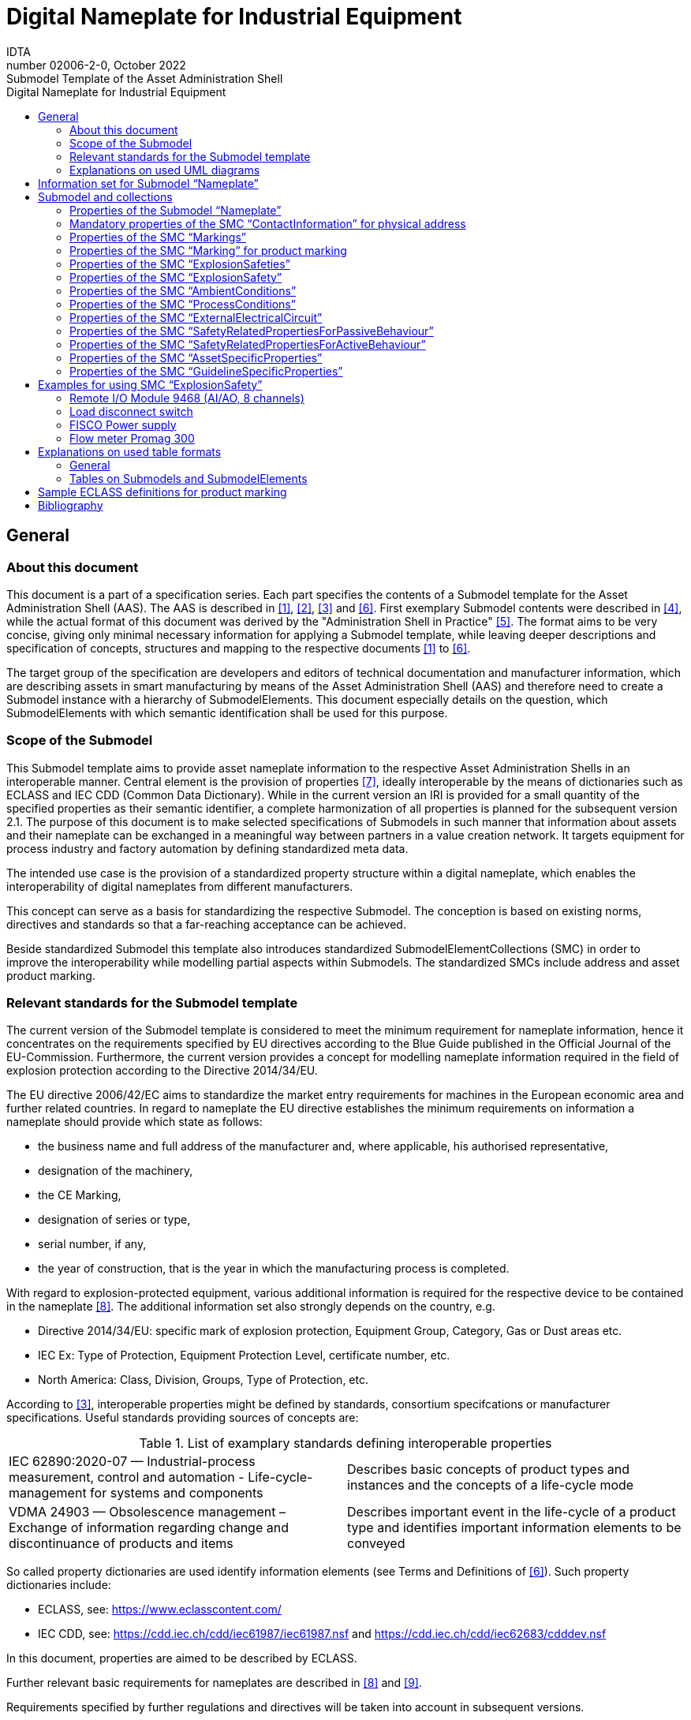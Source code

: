 :toc: left
:toc-title: Digital Nameplate for Industrial Equipment
:stylesheet: ../style.css
:nofooter:

= Digital Nameplate for Industrial Equipment
:author: IDTA
:version-label: Number
:revnumber: 02006-2-0
:revdate: October 2022
:revremark: Submodel Template of the Asset Administration Shell


== General

=== About this document

This document is a part of a specification series. Each part specifies the contents of a Submodel template for the Asset Administration Shell (AAS). The AAS is described in link:#bib1[[1\]], link:#bib2[[2\]], link:#bib3[[3\]] and link:#bib6[[6\]]. First exemplary Submodel contents were described in link:#bib4[[4\]], while the actual format of this document was derived by the "Administration Shell in Practice" link:#bib5[[5\]]. The format aims to be very concise, giving only minimal necessary information for applying a Submodel template, while leaving deeper descriptions and specification of concepts, structures and mapping to the respective documents link:#bib1[[1\]] to link:#bib6[[6\]].

The target group of the specification are developers and editors of technical documentation and manufacturer information, which are describing assets in smart manufacturing by means of the Asset Administration Shell (AAS) and therefore need to create a Submodel instance with a hierarchy of SubmodelElements. This document especially details on the question, which SubmodelElements with which semantic identification shall be used for this purpose.

=== Scope of the Submodel

This Submodel template aims to provide asset nameplate information to the respective Asset Administration Shells in an interoperable manner. Central element is the provision of properties link:#bib7[[7\]], ideally interoperable by the means of dictionaries such as ECLASS and IEC CDD (Common Data Dictionary). While in the current version an IRI is provided for a small quantity of the specified properties as their semantic identifier, a complete harmonization of all properties is planned for the subsequent version 2.1. The purpose of this document is to make selected specifications of Submodels in such manner that information about assets and their nameplate can be exchanged in a meaningful way between partners in a value creation network. It targets equipment for process industry and factory automation by defining standardized meta data.

The intended use case is the provision of a standardized property structure within a digital nameplate, which enables the interoperability of digital nameplates from different manufacturers.

This concept can serve as a basis for standardizing the respective Submodel. The conception is based on existing norms, directives and standards so that a far-reaching acceptance can be achieved.

Beside standardized Submodel this template also introduces standardized SubmodelElementCollections (SMC) in order to improve the interoperability while modelling partial aspects within Submodels. The standardized SMCs include address and asset product marking.

=== Relevant standards for the Submodel template

The current version of the Submodel template is considered to meet the minimum requirement for nameplate information, hence it concentrates on the requirements specified by EU directives according to the Blue Guide published in the Official Journal of the EU-Commission. Furthermore, the current version provides a concept for modelling nameplate information required in the field of explosion protection according to the Directive 2014/34/EU.

The EU directive 2006/42/EC aims to standardize the market entry requirements for machines in the European economic area and further related countries. In regard to nameplate the EU directive establishes the minimum requirements on information a nameplate should provide which state as follows:

* the business name and full address of the manufacturer and, where applicable, his authorised representative,
* designation of the machinery,
* the CE Marking,
* designation of series or type,
* serial number, if any,
* the year of construction, that is the year in which the manufacturing process is completed.

With regard to explosion-protected equipment, various additional information is required for the respective device to be contained in the nameplate link:#bib8[[8\]]. The additional information set also strongly depends on the country, e.g.

* Directive 2014/34/EU: specific mark of explosion protection, Equipment Group, Category, Gas or Dust areas etc.
* IEC Ex: Type of Protection, Equipment Protection Level, certificate number, etc.
* North America: Class, Division, Groups, Type of Protection, etc.

According to link:#bib3[[3\]], interoperable properties might be defined by standards, consortium specifcations or manufacturer specifications. Useful standards providing sources of concepts are:

.List of examplary standards defining interoperable properties
|===
|IEC 62890:2020-07 — Industrial-process measurement, control and automation - Life-cycle-management for systems and components |Describes basic concepts of product types and instances and the concepts of a life-cycle mode
|VDMA 24903 — Obsolescence management – Exchange of information regarding change and discontinuance of products and items |Describes important event in the life-cycle of a product type and identifies important information elements to be conveyed
|===

So called property dictionaries are used identify information elements (see Terms and Definitions of link:#bib6[[6\]]). Such property dictionaries include:

* ECLASS, see: https://www.eclasscontent.com/
* IEC CDD, see: https://cdd.iec.ch/cdd/iec61987/iec61987.nsf and https://cdd.iec.ch/cdd/iec62683/cdddev.nsf

In this document, properties are aimed to be described by ECLASS.

Further relevant basic requirements for nameplates are described in link:#bib8[[8\]] and link:#bib9[[9\]].

Requirements specified by further regulations and directives will be taken into account in subsequent versions.

=== Explanations on used UML diagrams

For clarity and an improved legibility readers suggested to go through this section at first before reading the following chapters.

.Figure 1: Reading aid and example: UML notation used in this document
image:media/media/image3.png[media/media/image3,width=468,height=201]

Further details about UML diagrams please refer to link:#bib6[[6\]] and link:#bib10[[10\]].

Further details about used table formats please refer to Annex A.

== Information set for Submodel “Nameplate”

The Submodel template was motivated by the prior ZVEI project “Digital Nameplate”. While defining Submodels the following three aspects must be considered as suggested in link:#bib5[[5\]]:

*Use and economic relevance*

A nameplate contains identifying, descriptive and indicating information about an asset. Given the variety of requirements from national and global institutions, conventional nameplate have reached their limits of presenting mandatory content. Especially for industrial equipment in explosion hazardous areas the amount of information required on the markings has increased even more. The Submodel “Nameplate” helps to standardize the information structure for modelling a nameplate in compliance with EU Machine Directive 2006/42/EC. As a result, a breakthrough of restrictions due to limited labeling field can be achieved. At the same time the availability of asset information is widened from local to global level enabling further partners along the value chain to have access to nameplate information. The machine readability can be realized without ambiguity with the help of semantic information.

*Possible functions and interactions*

The Submodel “Nameplate” provides information from a nameplate. Customers or potential customers can use this Submodel to acquire identifying, classifying information about an asset, such as the manufacturer name, model type or serial number and the provided product markings. Customers can also use this Submodel to verify the asset with their order. Beside the customers public authorities and inter-trade organizations may also share interest in this Submodel in order to examine the information integrity stipulated for a nameplate. Manufacturers use this Submodel to fulfill the legal commitment on the one hand, on the other hand this Submodel helps them to identify the right asset in case maintenance services or spare parts are needed.

By using the SMC “Marking” and its child element SMC “ExplosionSafety” mandatory nameplate content related to explosion protection can be modelled sufficiently. The modelling method was concepted in such manner that a wide range of national and international regulations and standards regarding explosion protection were taken into account.

In order to take regulations for nameplate from further standards or directives into account additional properties can be modelled with SMC “AssetSpecificProperties” and its child element SMC “GuidelineSpecificProperties” while reference to the additional standard document should be stored in the property “GuidelineForConformityDeclaration”. A separate SMC “GuidelineSpecificProperties” needs to be created for each additional standard and all SMC “GuidelineSpecificProperties” should be placed under the parent node “AssetSpecificProperties”.

*Property specification*

See clause 3 “Submodel and collections“.

== Submodel and collections

=== Properties of the Submodel “Nameplate”

Figure 2 shows the UML-diagram defining the relevant properties which need to be set. Table 2 describes the details of the Submodel structure combined with examples.

.Figure 2: UML-Diagram for Submodel "Nameplate"
image:media/media/image4.png[media/media/image4,width=500,height=408]

.Properties of Submodel "Nameplate"

[width=100%, cols="h,1", options="autowidth",]
|===
|idShort: a| Nameplate
====
Note: the above idShort shall always be as stated.
====
|Class: |Submodel
|semanticId: |[IRI] https://admin-shell.io/zvei/nameplate/2/0/Nameplate
|Explanation: |Contains the nameplate information attached to the product
|===
[%autowidth]
|===
h| [SME type] h| semanticId = [idType]value h| [valueType] h| card.
h| idShort h| Description@en* h| example h|
|[Property] +
URIOfTheProduct a|
[IRDI] 0173-1#02-AAY811#001

unique global identification of the product using an universal resource identifier (URI)

====
Note: see also [IRDI] 0112/2///61987#ABN590#001 URI of product instance
====

|[String]

https://www.domain-abc.com/Model-Nr-1234/Serial-Nr-5678

|1
|[MLP] +
ManufacturerName a|
[IRDI] 0173-1#02-AAO677#002

legally valid designation of the natural or judicial person which is directly responsible for the design, production, packaging and labeling of a product in respect to its being brought into circulation


====
Note: see also [IRDI] 0112/2///61987#ABA565#007 manufacturer
====



====
Note: mandatory property according to EU Machine Directive 2006/42/EC.
====


|[langString] +
Muster AG @DE |1
|[MLP] +
ManufacturerProductDesignation a|
[IRDI] 0173-1#02-AAW338#001

Short description of the product (short text)


====
Note: see also [IRDI] 0112/2///61987#ABA567#007 name of product
====



====
Note: Short designation of the product is meant.
====



====
Note: mandatory property according to EU Machine Directive 2006/42/EC.
====


|[langString]

ABC-123 @EN

Industrieroboter @DE

|1
|[SubmodelElementCollection] +
ContactInformation a|
[IRI] https://admin-shell.io/zvei/nameplate/1/0/ContactInformations/ContactInformation

The SMC “ContactInformation” contains information on how to contact the manufacturer or an authorised service provider, e.g. when a maintenance service is required


====
Note: physical address is a mandatory property according to EU Machine Directive 2006/42/EC.
====


See separate clause

|n/a |1
|[MLP] +
ManufacturerProductRoot a|
[IRDI] 0173-1#02-AAU732#001

Top level of a 3 level manufacturer specific product hierarchy

|[langString]

flow meter@EN

|0..1
|[MLP] +
ManufacturerProductFamily a|
[IRDI] 0173-1#02-AAU731#001

2nd level of a 3 level manufacturer specific product hierarchy


====
Note: conditionally mandatory property according to EU Machine Directive 2006/42/EC. One of the two properties must be provided: +
====

ManufacturerProductFamily (0173-1#02-AAU731#001) or +
ManufacturerProductType (0173-1#02-AAO057#002).

|[langString] +
Type ABC@EN |0..1
|[MLP] +
ManufacturerProductType a|
[IRDI] 0173-1#02-AAO057#002

Characteristic to differentiate between different products of a product family or special variants


====
Note: see also [IRDI] 0112/2///61987#ABA300#006 code of product
====



====
Note: conditionally mandatory property according to EU Machine Directive 2006/42/EC. One of the two properties must be provided: +
====

ManufacturerProductFamily (0173-1#02-AAU731#001) or +
ManufacturerProductType (0173-1#02-AAO057#002).

|[langString] +
FM-ABC-1234@EN |0..1
|[MLP]footnote:mlp[Recommendation: property declaration as MLP is required by its semantic definition. As the property value is language independent, users are recommended to provide maximal 1 string in any language of the user’s choice.] +
OrderCodeOfManufacturer a|
[IRDI] 0173-1#02-AAO227#002

By manufactures issued unique combination of numbers and letters used to identify the device for ordering


====
Note: see also [IRDI] 0112/2///61987#ABA950#006 order code of product
====


|[langString]footnote:mlp[] +
FMABC1234@EN |0..1
|[MLP]footnote:mlp[] +
ProductArticleNumberOfManufacturer a|
[IRDI] 0173-1#02-AAO676#003

unique product identifier of the manufacturer


====
Note: see also [IRDI] 0112/2///61987#ABA581#006 article number
====


|[langString]footnote:mlp[] +
FM11-ABC22-123456@EN |0..1
|[Property] +
SerialNumber a|
[IRDI] 0173-1#02-AAM556#002

unique combination of numbers and letters used to identify the device once it has been manufactured


====
Note: see also [IRDI] 0112/2///61987#ABA951#007 serial number
====


|[String] +
12345678 |0..1
|[Property] +
YearOfConstruction a|
[IRDI] 0173-1#02-AAP906#001

Year as completion date of object


====
Note: mandatory property according to EU Machine Directive 2006/42/EC.
====


|[String] +
2020 |1
|[Property] +
DateOfManufacture a|
[IRDI] 0173-1#02-AAR972#002

Date from which the production and / or development process is completed or from which a service is provided completely


====
Note: see also [IRDI] 0112/2///61987#ABB757#007 date of manufacture
====



====
Note: format by lexical representation: CCYY-MM-DD
====


|[Date] +
2021-01-01 |0..1
|[MLP]footnote:mlp[] +
HardwareVersion a|
[IRDI] 0173-1#02-AAN270#002

Version of the hardware supplied with the device


====
Note: see also [IRDI] 0112/2///61987#ABA926#006 hardware version
====


|[langString]footnote:mlp[] +
1.0.0@EN |0..1
|[MLP]footnote:mlp[] +
FirmwareVersion a|
[IRDI] 0173-1#02-AAM985#002

Version of the firmware supplied with the device


====
Note: see also [IRDI] 0112/2///61987#ABA302#004 firmware version
====


|[langString]footnote:mlp[] +
1.0@EN |0..1
|[MLP]footnote:mlp[] +
SoftwareVersion a|
[IRDI] 0173-1#02-AAM737#002

Version of the software used by the device


====
Note: see also [IRDI] 0112/2///61987#ABA601#006 software version
====


|[langString]footnote:mlp[] +
1.0.0@EN |0..1
|[Property] +
CountryOfOrigin a|
[IRDI] 0173-1#02-AAO259#004

Country where the product was manufactured


====
Note: see also [IRDI] 0112/2///61360_4#ADA034#001 country of origin
====



====
Note: Country codes defined accord. to DIN EN ISO 3166-1 alpha-2 codes
====


|[String] +
DE |0..1
|[File] +
CompanyLogo a|
[IRI] https://admin-shell.io/zvei/nameplate/2/0/Nameplate/CompanyLogo

A graphic mark used to represent a company, an organisation or a product

|[File] |0..1
|[SubmodelElementCollection] +
Markings a|
[IRDI] 0173-1#01-AGZ673#001

Collection of product markings


====
Note: CE marking is declared as mandatory according to EU Machine Directive 2006/42/EC.
====


See separate clause

|n/a |0..1
|[SubmodelElementCollection]

AssetSpecificProperties

a|
[IRDI] 0173-1#01-AGZ672#001

Group of properties that are listed on the asset's nameplate and are grouped based on guidelines


====
Note: defined as “Asset specific nameplate information” per ECLASS
====


See separate clause

|n/a |0..1
|===



=== Mandatory properties of the SMC “ContactInformation” for physical address

In order to provide information about a physical address, the SMC “ContactInformation” defined by link:#bib11[[11\]] is to be re-used in the context of digital nameplate.

Due to the fact that the SMC “ContactInformation” has been concepted to provide interoperable contact information thus all properties within the SMC “ContactInformation” are defined as optional, this chapter defines properties that are mandatorily required to ensure the provision of physical address.

Figure 3 shows the UML-diagram defining the relevant properties which need to be set mandatory.

Table 3 describes the details of the SMC structure combined with examples.

.Figure 3: UML-Diagram for SMC "ContactInformation" defined in Submodel “ContactInformations” by link:#bib11[[11\]]footnote:[As SMC “ContactInformation” is designed for re-usage in other submodels, the displayed cardinalities of properties in the UML diagramm differ from requirements for this submodel template.]
image:media/media/image5.png[media/media/image5,width=462,height=357]



.Mandatory properties of SMC "ContactInformation"
[width=100%, cols="h,1", options="autowidth"]
|===
|idShort: a|
ContactInformation

====
Note: the above idShort shall always be as stated.
====

|Class: |SubmodelElementCollection
|semanticId: |[IRI] https://admin-shell.io/zvei/nameplate/1/0/ContactInformations/ContactInformation
|isCaseOf |[IRDI] 0173-1#02-AAQ837#005
|AllowDuplicates |True
|Parent: |Submodel “Nameplate”
|Explanation: |The SMC “ContactInformation” contains information on how to contact the manufacturer or an authorised service provider, e.g. when a maintenance service is required
|===
[%autowidth]
|===
h|[SME type] h|semanticId = [idType]value h|[valueType] h|card.
h|idShort h|Description@en h|example h|
|[MLP] +
Street a|
[IRDI] 0173-1#02-AAO128#002

street name and house number


====
Note: see also [IRDI] 0112/2///61987#ABA286#001 street
====



====
Note: mandatory property according to EU Machine Directive 2006/42/EC.
====


|[langString] +
Musterstraße 1@DE |1
|[MLP]footnote:mlp[] +
Zipcode a|
[IRDI] 0173-1#02-AAO129#002

ZIP code of address


====
Note: see also [IRDI] 0112/2///61987#ABA281#001 ZIP/Postal code
====



====
Note: mandatory property according to EU Machine Directive 2006/42/EC.
====


|[langString]footnote:mlp[]

12345@DE

|1
|[MLP] +
CityTown a|
[IRDI] 0173-1#02-AAO132#002

town or city


====
Note: see also [IRDI] 0112/2///61987#ABA129#001 city/town
====



====
Note: mandatory property according to EU Machine Directive 2006/42/EC.
====


|[langString]

Musterstadt@DE

|1
|[MLP]footnote:mlp[] +
NationalCode a|
[IRDI] 0173-1#02-AAO134#002

code of a country


====
Note: see also [IRDI] 0112/2///61360_4#ADA005#001 country code
====



====
Note: Country codes defined accord. to DIN EN ISO 3166-1 alpha-2 codes
====



====
Note: mandatory property according to EU Machine Directive 2006/42/EC.
====


|[langString]footnote:mlp[]

DE@DE

|1
|===

The following example in Figure 4 shows a possible modelling of SMC “Address” in Submodel “Nameplate”.

.Figure 4: Example modelling of SMC "ContactInformation"
image:media/media/image6.png[media/media/image6,width=495,height=376]



=== Properties of the SMC “Markings”

Figure 2 shows the UML-diagram defining the relevant properties which need to be set. [.mark]####Table 4 describes the details of the SMC structure.

.Properties of SMC "Markings"
[width=100%, cols="h,1", options="autowidth"]
|===
|*idShort:* |Markings
|*Class:* |SubmodelElementCollection
|*semanticId:* |[IRDI] 0173-1#01-AGZ673#001
|*AllowDuplicates* |True
|*Parent:* |Submodel “Nameplate”
|*Explanation:* a|
Collection of product markings


====
Note: CE marking is declared as mandatory according to EU Machine Directive 2006/42/EC.
====


|===
[%autowidth]
|===
h|[SME type] h|semanticId = [idType]value h|[valueType] h|card.
h|idShort h|Description@en h|example h|
|[SubmodelElementCollection] +
Marking\{00} a|
[IRDI] 0173-1#01-AHD206#001

contains information about the marking labelled on the device


====
Note: see also [IRDI] 0112/2///61987#ABH515#003 Certificate or approval
====



====
Note: CE marking is declared as mandatory according to the Blue Guide of the EU-Commission
====


See separate clause.

|n/a |1..*
|===

=== Properties of the SMC “Marking” for product marking

Figure 5 shows the UML-diagram defining the relevant properties which need to be set. Table 5 describes the details of the SMC structure combined with examples.

.Figure 5: UML-Diagram for SMC "Marking"
image:media/media/image7.png[media/media/image7,width=564,height=247]

.Properties of SMC "Marking"
[width=100%, cols="h,1", options="autowidth"]
|===
|idShort: |Marking\{00}
|Class: |SubmodelElementCollection
|semanticId: |[IRDI] 0173-1#01-AHD206#001
|AllowDuplicates |True
|Parent: |SubmodelElementCollection “Markings”
|Explanation: a|
contains information about the marking labelled on the device


====
Note: see also [IRDI] 0112/2///61987#ABH515#003 Certificate or approval
====


|===
[%autowidth]
|===
h|[SME type] h|semanticId = [idType]value h|[valueType] h|card.
h|idShort h|Description@en h|example h|
|[Property] +
MarkingName a|
[IRI] https://admin-shell.io/zvei/nameplate/2/0/Nameplate/Markings/Marking/MarkingName

common name of the marking


====
Note: see also [IRDI] 0173-1#02-BAB392#015 certificate/approval
====



====
Note: CE marking is declared as mandatory according to Blue Guide of the EU-Commission
====


|[String] +
valueId with ECLASS enumeration IRDI is preferable, e.g. [IRDI] 0173-1#07-DAA603#004 for CE. If no IRDI available, string value can also be accepted.

Samples for valueId from ECLASS are listed in Annex B

|1
|[Property]

DesignationOfCertificateOrApproval

a|
[IRDI] 0112/2///61987#ABH783#001

alphanumeric character sequence identifying a certificate or approval


====
Note: Approval identifier, reference to the certificate number, to be entered without spaces
====


|[String]

KEMA99IECEX1105/128

|0..1
|[Property] +
IssueDate a|
[IRI] https://admin-shell.io/zvei/nameplate/2/0/Nameplate/Markings/Marking/IssueDate

Date, at which the specified certificate is issued


====
Note: format by lexical representation: CCYY-MM-DD
====



====
Note: to be specified to the day
====


|[Date]

2021-01-01

|0..1
|[Property] +
ExpiryDate a|
[IRI] https://admin-shell.io/zvei/nameplate/2/0/Nameplate/Markings/Marking/ExpiryDate

Date, at which the specified certificate expires


====
Note: see also [IRDI] 0173-1#02-AAO997#001 Validity date
====



====
Note: format by lexical representation: CCYY-MM-DD
====



====
Note: to be specified to the day
====


|[Date]

2021-01-01

|0..1
|[File] +
MarkingFile a|
[IRI] https://admin-shell.io/zvei/nameplate/2/0/Nameplate/Markings/Marking/MarkingFile

conformity symbol of the marking

|[File] +
/aasx/Nameplate/marking_ce.png |1
|[Property] +
MarkingAdditionalText\{00} a|
[IRI] https://admin-shell.io/zvei/nameplate/2/0/Nameplate/Markings/Marking/MarkingAdditionalText

where applicable, additional information on the marking in plain text, e.g. the ID-number of the notified body involved in the conformity process


====
Note: see also [IRDI] 0173-1#02-AAM954#002 details of other certificate
====


|[String] +
0044 |0..*
|[SubmodelElementCollection]

ExplosionSafeties

a|
[IRI] https://admin-shell.io/zvei/nameplate/2/0/Nameplate/Markings/Marking/ExplosionSafeties

Collection of explosion safefy specifications

See separate clause

|n/a |0..1
|===

Regarding the property “MarkingName” the preferable solution is to provide a valueId in IRDI originating from ECLASS enumeration value list, e.g. "CE” (IRDI: 0173-1#07-DAA603#004). In case none of the existing ECLASS enumeration values matches, filling plain string text into the “value” field of the property “MarkingName” can be accepted alternatively. It needs to be pointed out that ECLASS also provides marking definitions in terms of boolean property, e.g. “CE- qualification present” (IRDI: 0173-1#02-BAF053#008). In this case users should instead use a matching ECLASS enumeration value or, if not provided as enumeration, fill in plain string text.

The following example illustrates how to model product marking in an AAS. On the left side there is a sample nameplate which contains two markings to be modelled: the CE marking and the WEEE marking with a crossed-out wheeled bin. Next to the nameplate a table lists all properties and their attributes.

.Figure 6: Example modelling of SMC "Marking"
image:media/media/image8.png[media/media/image8,width=562,height=272]



=== Properties of the SMC “ExplosionSafeties”

Figure 5 shows the UML-diagram defining the relevant properties which need to be set. describes the details of the SMC structure

.Properties of SMC “ExplosionSafeties"
[width=100%, cols="h,1", options="autowidth"]
|===
|*idShort:* |ExplosionSafeties
|*Class:* |SubmodelElementCollection
|*semanticId:* |[IRI] https://admin-shell.io/zvei/nameplate/2/0/Nameplate/Markings/Marking/ExplosionSafeties
|*AllowDuplicates* |True
|*Parent:* |SubmodelElementCollection “Marking”
|===
[%autowidth]
|===
h|[SME type] h|semanticId = [idType]value h|[valueType] h|card.
h|idShort h|Description@en h|example h|
|[SubmodelElementCollection] +
ExplosionSafety\{00} a|
[IRI] https://admin-shell.io/zvei/nameplate/2/0/Nameplate/Markings/Marking/ExplosionSafeties/ExplosionSafety

contains information related to explosion safety according to device nameplate

See separate clause.

|n/a |1..*
|===



=== Properties of the SMC “ExplosionSafety”

Figure 7 shows the UML-diagram defining the relevant properties which need to be set.

Table 7 describes the details of the SMC structure.

.Figure 7: UML-Diagram of SMC "ExplosionSafety"
image:media/media/image9.png[media/media/image9,width=642,height=550]



.Properties of SMC “ExplosionSafety”
[width=100%, cols="h,1", options="autowidth"]
|===
|idShort: |ExplosionSafety
|Class: |SubmodelElementCollection
|semanticId: |[IRI] https://admin-shell.io/zvei/nameplate/2/0/Nameplate/Markings/Marking/ExplosionSafeties/ExplosionSafety
|AllowDuplicates |True
|Parent: |SubmodelElementCollection “ExplosionSafeties”
|Explanation: |contains information related to explosion safety according to device nameplate
|===
[%autowidth]
|===
h|[SME type] h|semanticId = [idType]value h|[valueType] h|card.
h|idShort h|Description@en h|example h|
|[Property]

DesignationOfCertificateOrApproval

a|
[IRDI] 0112/2///61987#ABH783#001

alphanumeric character sequence identifying a certificate or approval


====
Note: Approval identifier, reference to the certificate number, to be entered without spaces
====


|[String]

KEMA99IECEX1105/128

|0..1
|[MLP]footnote:mlp[]

TypeOfApproval

a|
[IRDI] 0173-1#02-AAM812#003 +
( [IRDI] 0112/2///61987#ABA231#008 type of hazardous area approval)

classification according to the standard or directive to which the approval applies


====
Note: name of the approval system, e.g. ATEX, IECEX, NEC, EAC, CCC, CEC
====



====
Note: only values from the enumeration should be used as stated. For additional systems further values can be used.
====


|[langString]footnote:mlp[]

ATEX@DE

|0..1
|[MLP]footnote:mlp[]

ApprovalAgencyTestingAgency

a|
[IRDI] 0173-1#02-AAM632#001 +
( [IRDI] 0112/2///61987#ABA634#004 approval agency/testing agency)

certificates and approvals pertaining to general usage and compliance with constructional standards and directives


====
Note: name of the agency, which has issued the certificate, e.g. PTB, KEMA, CSA, SIRA
====



====
Note: only values from the enumeration should be used as stated. For additional systems further values can be used.
====


|[langString]footnote:mlp[]

PTB@DE

|0..1
|[Property]

TypeOfProtection

a|
[IRDI] 0173-1#02-AAQ325#003 +
( [IRDI] 0112/2///61987#ABA589#002 type of protection (Ex))

classification of an explosion protection according to the specific measures applied to avoid ignition of a surrounding explosive atmosphere


====
Note: Type of protection for the device as listed in the certificate
====


====
Note: Symbol(s) for the Type of protection. Several types of protection are separated by a semicolon “;”
====


====
Note: If several TypeOfProtection are listed in the same certificate, for each TypeOfProtection a separate SMC “Explosion Safety” shall be provided
====


|[String]

db

NI; NIFW

Ex db eb ia

Ex db; Ex eb

|0..1
|[Property]

RatedInsulationVoltage

a|
[IRDI] 0173-1#02-AAN532#003

from the manufacturer for the capital assets limited isolation with given(indicated) operating conditions


====
Note: U~m~(eff)
====



====
Note: Insulation voltage, if specified in the certificate
====


|
[Decimal]

250

Unit: V

|0..1
|[ReferenceElement]

InstructionsControlDrawing

a|
[IRDI] 0112/2///61987#ABO102#001 file name of control/reference drawing

designation used to uniquely identify a control/reference drawing stored in a file system


====
Note: Reference to the instruction manual or control drawing
====


|[Reference] |0..1
|[Property]

SpecificConditionsForUse

a|
[IRI] https://admin-shell.io/zvei/nameplate/2/0/Nameplate/Markings/Marking/ExplosionSafeties/ExplosionSafety/SpecificConditionsForUse


====
Note: X if any, otherwise no entry
====


|[String]

X

|0..1
|[Property]

IncompleteDevice

a|
[IRI] https://admin-shell.io/zvei/nameplate/2/0/Nameplate/Markings/Marking/ExplosionSafeties/ExplosionSafety/IncompleteDevice

U if any, otherwise no entry

|[String]

U

|0..1
|[SubmodelElementCollection]

AmbientConditions

a|
[IRI] https://admin-shell.io/zvei/nameplate/2/0/Nameplate/Markings/Marking/ExplosionSafeties/ExplosionSafety/AmbientConditions

Contains properties which are related to the ambient conditions of the device.


====
Note: If the device is mounted in the process boundary, ambient and process conditions are provided separately.
====


See separate clause

|n/a |0..1
|[SubmodelElementCollection]

ProcessConditions

a|
[IRI] https://admin-shell.io/zvei/nameplate/2/0/Nameplate/Markings/Marking/ExplosionSafeties/ExplosionSafety/ProcessConditions

Contains properties which are related to the process conditions of the device.


====
Note: If the device is mounted in the process boundary, ambient and process conditions are provided separately.
====


See separate clause

|n/a |0..1
|[SubmodelElementCollection]

ExternalElectricalCircuit\{00}

a|
[IRI] https://admin-shell.io/zvei/nameplate/2/0/Nameplate/Markings/Marking/ExplosionSafeties/ExplosionSafety/ExternalElectricalCircuit

specifies the parameters of external electrical circuits.


====
Note: If several external circuits can be connected to the device, this block shall provide a cardinality with the number of circuits
====



====
Note: If for one external IS circuit several sets of safety parameters are provided (e.g. for several material groups), each set is specified in a separate block as a separate circuit.
====


See separate clause

|n/a |0..*
|===



=== Properties of the SMC “AmbientConditions”

[.mark]####Figure 7 shows the UML-diagram defining the relevant properties which need to be set. Table 8 describes the details of the SMC structure.

.Properties of SMC "AmbientConditions"
[width=100%, cols="h,1", options="autowidth"]
|===
|idShort: |AmbientConditions
|Class: |SubmodelElementCollection
|semanticId: |[IRI] https://admin-shell.io/zvei/nameplate/2/0/Nameplate/Markings/Marking/ExplosionSafeties/ExplosionSafety/AmbientConditions
|Parent: |SubmodelElementCollection “ExplosionSafety”
|Explanation: |Contains properties which are related to the ambient conditions of the device. If the device is mounted in the process boundary, ambient and process conditions are provided separately
|===
[%autowidth]
|===
h|[SME type] h|semanticId = [idType]value h|[valueType] h|card.
h|idShort h|Description@en h|example h|
|[Property]

DeviceCategory

a|
[IRDI] 0173-1#02-AAK297#004 +
( [IRDI] 0112/2///61987#ABA467#002 equipment/device category)

category of device in accordance with directive 94/9/EC


====
Note: editorial definiton: Category of device in accordance with directive 2014/34/EU
====



====
Note: Equipment category according to the ATEX system.
According to the current nameplate, also the combination “GD” is permitted
====



====
Note: The combination “GD” is no longer accepted and was changed in the standards. Currently the marking for “G” and “D” must be provided in a separate marking string. Older devices may still exist with the marking “GD”.
====


|[String]

2G

|0..1
|[MLP]footnote:mlp[]

EquipmentProtectionLevel

a|
[IRDI] 0173-1#02-AAM668#001 +
( [IRDI] 0112/2///61987#ABA464#005 equipment protection level)

part of a hazardous area classification system indicating the likelihood of the existence of a classified hazard


====
Note: editorial definition: Level of protection assigned to equipment based on its likelihood of becoming a source of ignition
====



====
Note: Equipment protection level according to the IEC standards. +
====

According to the current nameplate, also the combination “GD” is permitted


====
Note: The combination “GD” is no longer accepted and was changed in the standards. Currently the marking for “G” and “D” must be provided in a separate marking string. Older devices may still exist with the marking “GD”.
====


|[langString]footnote:mlp[]

Gb@DE

|0..1
|[Property]

RegionalSpecificMarking

a|
[IRI] https://admin-shell.io/zvei/nameplate/2/0/Nameplate/Markings/Marking/ExplosionSafeties/ExplosionSafety/RegionalSpecificMarking

Marking used only in specific regions, e.g. North America: class/divisions, EAC: “1” or NEC: “AIS”

|[String]

Class I, Division 2

|0..1
|[Property]

TypeOfProtection

a|
[IRDI] 0173-1#02-AAQ325#003 +
( [IRDI] 0112/2///61987#ABA589#002 type of protection (Ex))

classification of an explosion protection according to the specific measures applied to avoid ignition of a surrounding explosive atmosphere


====
Note: Symbol(s) for the Type of protection. Several types of protection are separated by a semicolon “;”
====


|[String]

db

NI; NIFW

Ex db eb ia

Ex db; Ex eb

|0..1
|[Property]

ExplosionGroup

a|
[IRDI] 0173-1#02-AAT372#001 +
( [IRDI] 0112/2///61987#ABA961#007 permitted gas group/explosion group)

classification of dangerous gaseous substances based on their ability to cause an explosion


====
Note: Equipment grouping according to IEC 60079-0 is meant by this property
====



====
Note: Symbol(s) for the gas group (IIA…IIC) or dust group (IIIA…IIIC)
====


|[String]

IIC

IIIB

A,B,C,D

|0..1
|[Property]

MinimumAmbientTemperature

a|
[IRDI] 0173-1#02-AAZ952#001 +
( [IRDI] 0112/2///61987#ABA621#007 minimum ambient temperature)

lower limit of the temperature range of the surrounding space in which the component, the pipework or the system can be operated


====
Note: editorial defnition: lower limit of the temperature range of the environment in which the component, the pipework or the system can be operated
====



====
Note: Rated minimum ambient temperature
====


|
[Decimal]

-40footnote:temp[Positive temperatures are listed without “+” sign. If several temperatures ranges are marked, only the most general range shall be indicated in the template, which is consistent with the specified temperature class or maximum surface temperature. Other temperature ranges and temperature classes/maximum surface temperatures may be listed in the instructions.]

Unit: ºC

|0..1
|[Property]

MaxAmbientTemperature

a|
[IRDI] 0173-1#02-BAA039#010 +
( [IRDI] 0112/2///61987#ABA623#007 maximum ambient temperature)

upper limit of the temperature range of the surrounding space in which the component, the pipework or the system can be operated


====
Note: editorial definition: upper limit of the temperature range of the environment in which the component, the pipework or the system can be operated
====



====
Note: Rated maximum ambient temperature
====


|
[Decimal]

120footnote:temp[]

Unit: ºC

|0..1
|[Property]

MaxSurfaceTemperatureForDustProof

a|
[IRDI] 0173-1#02-AAM666#005 +
( [IRDI] 0112/2///61987#ABB159#004 maximum surface temperature for dust-proof)

maximum permissible surface temperature of a device used in an explosion hazardous area with combustible dust


====
Note: Maximum surface temperature of the device (dust layer ≤ 5 mm) for specified maximum ambient and maximum process temperature, relevant for Group III only
====


|
[Decimal]

100footnote:temp[]

Unit: ºC

|0..1
|[Property]

TemperatureClass

a|
[IRDI] 0173-1#02-AAO371#004 +
( [IRDI] 0112/2///61987#ABA593#002 temperature class)

classification system of electrical apparatus, based on its maximum surface temperature, related to the specific explosive atmosphere for which it is intended to be used.


====
Note: editorial defnition: classification system of electrical apparatus, based on its maximum surface temperature, intended for use in an explosive atmosphere with flammable gas, vapour or mist.
====



====
Note: Temperature class of the device for specified maximum ambient and maximum process temperature, relevant for Group II only (Further combinations may be provided in the instruction manual).
====


|[String]

T6

T5

|0..1
|===

=== Properties of the SMC “ProcessConditions”

[.mark]####Figure 7 shows the UML-diagram defining the relevant properties which need to be set. Table 9 describes the details of the SMC structure.

.Properties of SMC "ProcessConditions"
[width=100%, cols="h,1", options="autowidth"]
|===
|*idShort:* |ProcessConditions
|*Class:* |SubmodelElementCollection
|*semanticId:* |[IRI] https://admin-shell.io/zvei/nameplate/2/0/Nameplate/Markings/Marking/ExplosionSafeties/ExplosionSafety/ProcessConditions
|*Parent:* |SubmodelElementCollection “ExplosionSafety”
|*Explanation:* a|
Contains properties are related to the process conditions of the device.


====
Note: If the device is mounted in the process boundary, ambient and process conditions are provided separately.
====


|===
[%autowidth]
|===
h|[SME type] h|semanticId = [idType]value h|[valueType] h|card.
h|idShort h|Description@en h|example h|
|[Property]

DeviceCategory

a|
[IRDI] 0173-1#02-AAK297#004 +
( [IRDI] 0112/2///61987#ABA467#002 equipment/device category)

category of device in accordance with directive 94/9/EC


====
Note: editorial defnition: Category of device in accordance with directive 2014/34/EU
====



====
Note: Equipment category according to the ATEX system.
====


|[String]

1G

|0..1
|[MLP]footnote:mlp[]

EquipmentProtectionLevel

a|
[IRDI] 0173-1#02-AAM668#001 +
( [IRDI] 0112/2///61987#ABA464#005 equipment protection level)

part of a hazardous area classification system indicating the likelihood of the existence of a classified hazard


====
Note: editorial defnition: Level of protection assigned to equipment based on its likelihood of becoming a source of ignition
====



====
Note: Equipment protection level according to the IEC or other standards, e.g. Ga (IEC), Class I/Division 1 (US), Zone (EAC)
====


|[langString]footnote:mlp[]

Ga@DE

|0..1
|[Property]

RegionalSpecificMarking

a|
[IRI] https://admin-shell.io/zvei/nameplate/2/0/Nameplate/Markings/Marking/ExplosionSafeties/ExplosionSafety/RegionalSpecificMarking

Marking used only in specific regions, e.g. North America: class/divisions, EAC: “1” or NEC: “AIS”

|[String]

IS

NI;AIS

|0..1
|[Property]

TypeOfProtection

a|
[IRDI] 0173-1#02-AAQ325#003 +
( [IRDI] 0112/2///61987#ABA589#002 type of protection (Ex))

classification of an explosion protection according to the specific measures applied to avoid ignition of a surrounding explosive atmosphere


====
Note: Symbol(s) for the Type of protection. Several types of protection are separated by a semicolon “;”
====


|[String]

ia

|0..1
|[Property]

ExplosionGroup

a|
[IRDI] 0173-1#02-AAT372#001 +
( [IRDI] 0112/2///61987#ABA961#007 permitted gas group/explosion group)

classification of dangerous gaseous substances based on their ability to cause an explosion


====
Note: editorial definition: classification of dangerous gaseous substances based on their ability to be ignited
====



====
Note: Equipment grouping according to IEC 60079-0 is meant by this property
====



====
Note: Symbol(s) for the gas group (IIA…IIC) or dust group (IIIA…IIIC)
====


|[String]

IIC

A,B,C,D

|0..1
|[Property]

LowerLimitingValueOfProcessTemperature

a|
[IRDI] 0173-1#02-AAN309#004

lowest temperature to which the wetted parts of the equipment can be subjected without permanent impairment of operating characteristics


====
Note: Rated minimum process temperature
====


|
[Decimal]

-40footnote:temp[]

Unit: ºC

|0..1
|[Property]

UpperLimitingValueOfProcessTemperature

a|
[IRDI] 0173-1#02-AAN307#004

highest temperature to which the wetted parts of the device may be subjected without permanent impairment of operating characteristics


====
Note: Rated maximum process temperature
====


|
[Decimal]

120footnote:temp[]

Unit: ºC

|0..1
|[Property]

MaxSurfaceTemperatureForDustProof

a|
[IRDI] 0173-1#02-AAM666#005 +
( [IRDI] 0112/2///61987#ABB159#004 maximum surface temperature for dust-proof)

maximum permissible surface temperature of a device used in an explosion hazardous area with combustible dust


====
Note: Maximum surface temperature (dust layer ≤ 5 mm) for specified maximum ambient and maximum process temperature, relevant for Group III only
====


|
[Decimal]

85footnote:temp[]

Unit: ºC

|0..1
|[Property]

TemperatureClass

a|
[IRDI] 0173-1#02-AAO371#004 +
( [IRDI] 0112/2///61987#ABA593#002 temperature class)

classification system of electrical apparatus, based on its maximum surface temperature, related to the specific explosive atmosphere for which it is intended to be used


====
Note: editorial definition: classification system of electrical apparatus, based on its maximum surface temperature, intended for use in an explosive atmospheres with flammable gas, vapour or mist.
====



====
Note: Temperature class for specified maximum ambient and maximum process temperature, relevant for Group II only (Further combinations may be provided in the instruction manual).
====


|[String]

T4

|0..1
|===

=== Properties of the SMC “ExternalElectricalCircuit”

Figure 7 shows the UML-diagram defining the relevant properties which need to be set. Table 10 describes the details of the SMC structure.

.Properties of SMC "ExternalElectricalCircuit"
[width=100%, cols="h,1", options="autowidth"]
|===
|idShort: |ExternalElectricalCircuit
|Class: |SubmodelElementCollection
|semanticId: |[IRI] https://admin-shell.io/zvei/nameplate/2/0/Nameplate/Markings/Marking/ExplosionSafeties/ExplosionSafety/ExternalElectricalCircuit
|Parent: |SubmodelElementCollection “ExplosionSafety”
|Explanation: a|
specifies the parameters of external electrical circuits.


====
Note: If several external circuits can be connected to the device, this block shall provide a cardinality with the number of circuits
====



====
Note: If for one external IS circuit several sets of safety parameters are provided (e.g. for several material groups), each set is specified in a separate block as a separate circuit.
====


|===
[%autowidth]
|===
h|[SME type] h|semanticId = [idType]value h|[valueType] h|card.
h|idShort h|Description@en h|example h|
|[Property]

DesignationOfElectricalTerminal

a|
[IRDI] 0112/2///61987#ABB147#004

alphanumeric character sequence identifying an electrical terminal


====
Note: For each circuit the designation of the terminals shall be specified. If several circuits are provided with the same parameters, their terminal pairs are listed and separated by a semicolon. If several circuits belong to one channel this shall be described in the instructions.
====


|[String]

+/-

1/2

26(+)/27(-)

|0..1
|[Property]

TypeOfProtection

a|
[IRDI] 0173-1#02-AAQ325#003 +
( [IRDI] 0112/2///61987#ABA589#002 type of protection (Ex))

classification of an explosion protection according to the specific measures applied to avoid ignition of a surrounding explosive atmosphere


====
Note: Type of protection for the device as listed in the certificate
====


====
Note: Symbol(s) for the Type of protection. Several types of protection are separated by a semicolon “;”
====


====
Note: If several TypeOfProtection are listed in the same certificate, for each TypeOfProtection a separate SMC “Explosion Safety” shall be provided
====


|[String]

db

NI; NIFW

Ex db eb ia

Ex db; Ex eb

|0..1
|[MLP]footnote:mlp[]

EquipmentProtectionLevel

a|
[IRDI] 0173-1#02-AAM668#001 +
( [IRDI] 0112/2///61987#ABA464#005 equipment protection level)

part of a hazardous area classification system indicating the likelihood of the existence of a classified hazard


====
Note: editorial definition: Level of protection assigned to equipment based on its likelihood of becoming a source of ignition
====



====
Note: EPL according to IEC standards
====



====
Note: value should be chosen from an enumeration list with values “Ga, Gb, Gc, Da, Db, Dc, Ma, Mb”
====


|[langString]footnote:mlp[]

Ga@DE

|0..1
|[Property]

ExplosionGroup

a|
[IRDI] 0173-1#02-AAT372#001 +
( [IRDI] 0112/2///61987#ABA961#007 permitted gas group/explosion group)

classification of dangerous gaseous substances based on their ability to cause an explosion


====
Note: editorial definition: classification of dangerous gaseous substances based on their ability to be ignited
====



====
Note: Equipment grouping according to IEC 60079-0 is meant by this property
====



====
Note: Symbol(s) for the gas group (IIA…IIC) or dust group (IIIA…IIIC)
====


|[String]

IIC

|0..1
|[Property]

Characteristics

a|
[IRI] https://admin-shell.io/zvei/nameplate/2/0/Nameplate/Markings/Marking/ExplosionSafeties/ExplosionSafety/ExternalElectricalCircuit/Characteristics

Characteristic of the intrinsically safe circuit


====
Note: linear/ non-linear
====


|[String]

linear

|0..1
|[Property]

Fisco

a|
[IRI] https://admin-shell.io/zvei/nameplate/2/0/Nameplate/Markings/Marking/ExplosionSafeties/ExplosionSafety/ExternalElectricalCircuit/Fisco

FISCO certified intrinsically safe fieldbus circuit (IEC 60079-11)


====
Note: Enter “x” if relevant
====


|[String] |0..1
|[Property]

TwoWISE

a|
[IRI] https://admin-shell.io/zvei/nameplate/2/0/Nameplate/Markings/Marking/ExplosionSafeties/ExplosionSafety/ExternalElectricalCircuit/TwoWISE

2-WISE certified intrinsically safe circuit (IEC 60079-47)


====
Note: Enter “x” if relevant
====


|[String] |0..1
|[SubmodelElementCollection]

SafetyRelatedPropertiesForPassiveBehaviour

a|
[IRDI] 0173-1#02-AAQ380#006 +
( [IRDI] 0112/2///61987#ABC586#001 Safety related properties for passive behaviour)

properties characterizing the safety related parameters of a loop-powered, intrinsically safe input or output circuit


====
Note: IS-parameters for passive circuits, if relevant (e.g. 2 wire field devices, valves)
====


See separate clause

|n/a |0..1
|[SubmodelElementCollection]

SafetyRelatedPropertiesForActiveBehaviour

a|
[IRDI] 0173-1#02-AAQ381#006 +
( [IRDI] 0112/2///61987#ABC585#001 Safety related properties for active behaviour)

properties characterizing the safety related parameters of an intrinsically safe circuit


====
Note: IS-parameters for active circuits, if relevant (e.g. power supply, IS-barriers)
====


See separate clause

|n/a |0..1
|===



=== Properties of the SMC “SafetyRelatedPropertiesForPassiveBehaviour”

Figure 7 shows the UML-diagram defining the relevant properties which need to be set. Table 11 describes the details of the SMC structure.

.Properties of SMC "SafetyRelatedPropertiesForPassiveBehaviour"
[width=100%, cols="h,1", options="autowidth"]
|===
|idShort: |SafetyRelatedPropertiesForPassiveBehaviour
|Class: |SubmodelElementCollection
|semanticId: |[IRDI] 0173-1#02-AAQ380#006 +
( [IRDI] 0112/2///61987#ABC586#001 Safety related properties for passive behaviour)
|Parent: |SubmodelElementCollection “ExternalElectricalCircuit”
|Explanation: a|
properties characterizing the safety related parameters of a loop-powered, intrinsically safe input or output circuit


====
Note: IS-parameters for passive circuits, if relevant (e.g. 2 wire field devices, valves)
====


|===
[%autowidth]
|===
h|[SME type] h|semanticId = [idType]value h|[valueType] h|card.
h|idShort h|Description@en h|example h|
|[Property]

MaxInputPower

a|
[IRDI] 0173-1#02-AAQ372#003 +
( [IRDI] 0112/2///61987#ABA981#001 maximum input power (Pi))

maximum power that can be applied to the connection facilities of the apparatus without invalidating the type of protection


====
Note: Limit value for input power
====


|
[Decimal]

1250

Unit: mW

|0..1
|[Property]

MaxInputVoltage

a|
[IRDI] 0173-1#02-AAM638#003 +
( [IRDI] 0112/2///61987#ABA982#001 maximum input voltage (Ui))

maximum voltage (peak a.c. or d.c.) that can be applied to the connection facilities of the apparatus without invalidating the type of protection


====
Note: Limit value for input voltage
====


|
[Decimal]

30

Unit: V

|0..1
|[Property]

MaxInputCurrent

a|
[IRDI] 0173-1#02-AAM642#004 +
( [IRDI] 0112/2///61987#ABA983#001 maximum input current (Ii))

maximum current (peak a.c. or d.c) that can be applied to the connection facilities of the apparatus without invalidating the type of protection


====
Note: Limit value for input current
====


|
[Decimal]

100

Unit: mA

|0..1
|[Property]

MaxInternalCapacitance

a|
[IRDI] 0173-1#02-AAM640#004 +
( [IRDI] 0112/2///61987#ABA984#001 maximum internal capacitance (Ci))

maximum equivalent internal capacitance of the apparatus which is considered as appearing across the connection facilities


====
Note: Maximum internal capacitance of the circuit
====


|
[Decimal]

0

Unit: µF

|0..1
|[Property]

MaxInternalInductance

a|
[IRDI] 0173-1#02-AAM639#003 +
( [IRDI] 0112/2///61987#ABA985#001 maximum internal inductance (Li))

maximum equivalent internal inductance of the apparatus which is considered as appearing across the connection facilities


====
Note: Maximum internal inductance of the circuit
====


|
[Decimal]

0

Unit: mH

|0..1
|===



=== Properties of the SMC “SafetyRelatedPropertiesForActiveBehaviour”

Figure 7 shows the UML-diagram defining the relevant properties which need to be set. Table 12 describes the details of the SMC structure.

.Properties of SMC "SafetyRelatedPropertiesForActiveBehaviour"
[width=100%, cols="h,1", options="autowidth"]
|===
|idShort: |SafetyRelatedPropertiesForActiveBehaviour
|Class: |SubmodelElementCollection
|semanticId: |[IRDI] 0173-1#02-AAQ381#006 +
( [IRDI] 0112/2///61987#ABC585#001 Safety related properties for active behaviour)
|Parent: |SubmodelElementCollection “ExternalElectricalCircuit”
|Explanation: a|
properties characterizing the safety related parameters of an intrinsically safe circuit


====
Note: IS-parameters for active circuits, if relevant (e.g. power supply, IS-barriers)
====


|===
[%autowidth]
|===
h|[SME type] h|semanticId = [idType]value h|[valueType] h|card.
h|idShort h|Description@en h|example h|
|[Property]

MaxOutputPower

a|
[IRDI] 0173-1#02-AAQ371#003 +
( [IRDI] 0112/2///61987#ABA987#001 maximum output power (Po))

maximum electrical power that can be taken from the apparatus


====
Note: Limit value for output power
====


|
[Decimal]

960

Unit: mW

|0..1
|[Property]

MaxOutputVoltage

a|
[IRDI] 0173-1#02-AAM635#003 +
( [IRDI] 0112/2///61987#ABA989#001 maximum output voltage (Uo))

maximum voltage (peak a.c. or d.c.) that can occur at the connection facilities of the apparatus at any applied voltage up to the maximum voltage


====
Note: Limit value for open circuits output voltage
====


|
[Decimal]

15.7

Unit: V

|0..1
|[Property]

MaxOutputCurrent

a|
[IRDI] 0173-1#02-AAM641#004 +
( [IRDI] 0112/2///61987#ABA988#001maximum output current (Io))

maximum current (peak a.c. or d.c.) in the apparatus that can be taken from the connection facilities of the apparatus


====
Note: Limit value for closed circuit output current
====


|
[Decimal]

245

Unit: mA

|0..1
|[Property]

MaxExternalCapacitance

a|
[IRDI] 0173-1#02-AAM637#004 +
( [IRDI] 0112/2///61987#ABA990#001 maximum external capacitance (Co))

maximum capacitance that can be connected to the connection facilities of the apparatus without invalidating the type of protection


====
Note: Maximum external capacitance to be connected to the circuit
====


|
[Decimal]

2878

Unit: µF

|0..1
|[Property]

MaxExternalInductance

a|
[IRDI] 0173-1#02-AAM636#003 +
( [IRDI] 0112/2///61987#ABA991#001 maximum external inductance (Lo))

maximum value of inductance that can be connected to the connection facilities of the apparatus without invalidating the type of protection


====
Note: Maximum external inductance to be connected to the circuit
====


|
[Decimal]

2.9

Unit: mH

|0..1
|[Property]

MaxExternalInductanceResistanceRatio

a|
[IRDI] 0173-1#02-AAM634#003 +
( [IRDI] 0112/2///61987#ABB145#001 maximum external inductance/resistance ratio (Lo/Ro))

maximum value of ratio of inductance (Lo) to resistance (Ro) of any external circuit that can be connected to the connection facilities of the electrical apparatus without invalidating intrinsic safety


====
Note: External Inductance to Resistance ratio
====


|
[Decimal]

Unit: mH/Q

|0..1
|===

=== Properties of the SMC “AssetSpecificProperties”

Figure 2 shows the UML-diagram defining the relevant properties which need to be set. Table 13 describes the details of the SMC structure.

.Properties of SMC “AssetSpecificProperties”
[width=100%, cols="h,1", options="autowidth"]
|===
|idShort: |AssetSpecificProperties
|Class: |SubmodelElementCollection
|semanticId: |[IRDI] 0173-1#01-AGZ672#001
|Parent: |Submodel “Nameplate”
|Explanation: |Group of properties that are listed on the asset's nameplate and are grouped based on guidelines
|===
[%autowidth]
|===
h|[SME type] h|semanticId = [idType]value h|[valueType] h|card.
h|idShort h|Description@en h|example h|
|[SubmodelElementCollection]

GuidelineSpecificProperties\{00}

a|
[IRDI] 0173-1#01-AHD205#001

Asset specific nameplate information required by guideline, stipulation or legislation.

See separate clause

|n/a |1..*
|[Property]

\{arbitrary} a|
semanticId = \{arbitrary, representing information required by further standards}

Properties which are not required by any legislations but provided due to best practice.

|n/a |1..*
|===



=== Properties of the SMC “GuidelineSpecificProperties”

Figure 2 shows the UML-diagram defining the relevant properties which need to be set. Table 14 describes the details of the SMC structure combined with examples.

.Properties of SMC “GuidelineSpecificProperties”
[width=100%, cols="h,1", options="autowidth"]
|===
|idShort: |GuidelineSpecificProperties\{00}
|Class: |SubmodelElementCollection
|semanticId: |[IRDI] 0173-1#01-AHD205#001
|Parent: |SMC “AssetSpecificProperties”
|Explanation: |Asset specific nameplate information required by guideline, stipulation or legislation.
|===
[%autowidth]
|===
h|[SME type] h|semanticId = [idType]value h|[valueType] h|card.
h|idShort h|Description@en h|example h|
|[Property] GuidelineForConformityDeclaration a|
[IRDI] 0173-1#02-AAO856#002

guideline, stipulation or legislation used for determining conformity

|[String] |1
|[Property]

\{arbitrary} |semanticId = \{arbitrary, representing information required by further standards} |n/a |1..*
|===

Beside the mentioned EU Machine Directive 2006/42/EC which this Submodel template is compliant with, there might be further information required by further stipulations and regulations depending on different asset. The SMC “AssetSpecificProperties” and its child SMC “GuidelineSpecificProperties” are therefore used to cover additional mandatory nameplate information while referencing the related stipulation or regulation.

In the following example a pressure equipment is addressed. Due to EU Directive 2014/68/EU the essential maximum/minimum allowable limits shall be provided for all pressure equipment. The example in [.mark]####Figure 8 shows a possible modelling of SMC “GuidelineSpecificProperties” in order to specify the minimum and maximum allowable pressure.

.Figure 8: Example modelling of SMC “AssetSpecificProperties”
image:media/media/image10.png[media/media/image10,width=530,height=301]

== Examples for using SMC “ExplosionSafety”

Due to the complexity of SMC “ExplosionSafety” examples are offered in this section to show best practices based on real nameplates.

=== Remote I/O Module 9468 (AI/AO, 8 channels)

Figure 9 shows the nameplate of a Remote I/O module.

.Figure 9: Sample nameplate of Remote I/O Module 9468
image:media/media/image11.png[Ein Bild, das Text, Zeitung, Quittung enthält. Automatisch generierte Beschreibung,width=580,height=299]

Figure 10 shows the UML diagram of all SMC “ExplosionSafety” of the respective nameplate.

Table 15 describes the details of the SMC structure.

.Figure 10: UML diagram of SMC “ExplosionSafety” for Remote I/O Module 9468
image:media/media/image12.png[media/media/image12,width=608,height=716]

.List of elements in SMC “ExplosionSafety” of Remote I/O Module 9468
[width=100%, stripes=even, options="autowidth,header"]
|===
|Parent element |semanticId |Element |Unit |SMC 01 |SMC 02 |SMC 03 |SMC 04
|Marking |https://admin-shell.io/zvei/nameplate/2/0/Nameplate/Markings/Marking/ExplosionSafeties |SMC “ExplosionSafeties” | | | | |
|SMC “ExplosionSafeties” |https://admin-shell.io/zvei/nameplate/2/0/Nameplate/Markings/Marking/ExplosionSafeties/ExplosionSafety |SMC “ExplosionSafety” | |DEKRA12ATEX0173X_01 |DEKRA12ATEX0173X_02 |FM17US0332X_01 |FM17US0332X_02
|SMC “ExplosionSafety” |0112/2///61987#ABH783#001 |DesignationOfCertificateOrApproval | |DEKRA12ATEX0173X |DEKRA12ATEX0173X |FM17US0332X |FM17US0332X
|SMC “ExplosionSafety” |0173-1#02-AAM812#003 |TypeOfApproval | |IECEX@EN |IECEX@EN |IECEX@EN |IECEX@EN
|SMC “ExplosionSafety” |0173-1#02-AAM632#001 |ApprovalAgencyTestingAgency | |CSA@EN |CSA@EN |CSA@EN |CSA@EN
|SMC “ExplosionSafety” |0173-1#02-AAQ325#003 |TypeOfProtection | |Ex ia [ia Ga] |[Ex ia Da] |IS; AIS |AEx ia [ia]
|SMC “ExplosionSafety” |0112/2///61987#ABO102#001 |InstructionsControlDrawing | |https://xxx.pdf |https://xxx.pdf |https://xxx.pdf |https://xxx.pdf
|SMC “ExplosionSafety” |https://admin-shell.io/zvei/nameplate/2/0/Nameplate/Markings/Marking/ExplosionSafeties/ExplosionSafety/SpecificConditionsForUse |SpecificConditionsForUse | |X |X |X |X
|SMC “ExplosionSafety” |https://admin-shell.io/zvei/nameplate/2/0/Nameplate/Markings/Marking/ExplosionSafeties/ExplosionSafety/AmbientConditions |SMC “AmbientConditions” | |*existing* |*existing* |*existing* |*existing*
|SMC “AmbientConditions” |0173-1#02-AAK297#004 |DeviceCategory | |2(1)G |(1)D | |
|SMC “AmbientConditions” |0173-1#02-AAM668#001 |EquipmentProtectionLevel | |Gb | | |
|SMC “AmbientConditions” |https://admin-shell.io/zvei/nameplate/2/0/Nameplate/Markings/Marking/ExplosionSafeties/ExplosionSafety/RegionalSpecificMarking |RegionalSpecificMarking | | | |Class I, Division 1 |Class I, Zone 1
|SMC “AmbientConditions” |0173-1#02-AAQ325#003 |TypeOfProtection | |ia | |IS |ia
|SMC “AmbientConditions” |0173-1#02-AAT372#001 |ExplosionGroup | |IIC |IIIC |A,B,C,D |IIC
|SMC “AmbientConditions” |0173-1#02-AAZ952#001 |MinimumAmbientTemperature |ºC |-40 |-40 |-40 |-40
|SMC “AmbientConditions” |0173-1#02-BAA039#010 |MaxAmbientTemperature |ºC |75 |75 |75 |75
|SMC “AmbientConditions” |0173-1#02-AAO371#004 |TemperatureClass | |T4 | |T4 |T4
|SMC “ExplosionSafety” |https://admin-shell.io/zvei/nameplate/2/0/Nameplate/Markings/Marking/ExplosionSafeties/ExplosionSafety/ExternalElectricalCircuit |SMC “ExternalElectricalCircuit” | |ExternalElectricalCircuit_01 |ExternalElectricalCircuit_01 |ExternalElectricalCircuit_01 |ExternalElectricalCircuit_01
|SMC “ExternalElectricalCircuit_01” |0112/2///61987#ABB147#004 |DesignationOfElectricalTerminal | |1+ / 2- |1+ / 2- |1+ / 2- |1+ / 2-
|SMC “ExternalElectricalCircuit_01” |0173-1#02-AAQ325#003 |TypeOfProtection | |ia |ia |IS |ia
|SMC “ExternalElectricalCircuit_01” |0173-1#02-AAM668#001 |EquipmentProtectionLevel | |Ga |Da |Class I, Division 1 |Class I, Zone 1
|SMC “ExternalElectricalCircuit_01” |0173-1#02-AAT372#001 |ExplosionGroup | |IIC |IIIC |A,B |IIC
|SMC “ExternalElectricalCircuit_01” |https://admin-shell.io/zvei/nameplate/2/0/Nameplate/Markings/Marking/ExplosionSafeties/ExplosionSafety/ExternalElectricalCircuit/Characteristics |Characteristics | |linear |linear |linear |linear
|SMC “ExternalElectricalCircuit_01” |0173-1#02-AAQ380#006 |SMC “SafetyRelated +
PropertiesFor +
PassiveBehaviour” | |*existing* |*existing* |*non-existing* |*non-existing*
|SMC “SafetyRelated +
PropertiesFor +
PassiveBehaviour” |0173-1#02-AAM640#004 |MaxInternalCapacitance |µF |0 |0 | |
|SMC “SafetyRelated +
PropertiesFor +
PassiveBehaviour” |0173-1#02-AAM639#003 |MaxInternalInductance |mH |0 |0 | |
|SMC “ExternalElectricalCircuit_01” |0173-1#02-AAQ381#006 |SMC “SafetyRelated +
PropertiesFor +
ActiveBehaviour” | |*existing* |*existing* |*existing* |*existing*
a|
SMC “SafetyRelated

PropertiesFor

ActiveBehaviour”

|0173-1#02-AAQ371#003 |MaxOutputPower |mW |488 |488 |488 |488
a|
SMC “SafetyRelated

PropertiesFor

ActiveBehaviour”

|0173-1#02-AAM635#003 |MaxOutputVoltage |V |24.4 |24.4 |24.4 |24.4
a|
SMC “SafetyRelated

PropertiesFor

ActiveBehaviour”

|0173-1#02-AAM641#004 |MaxOutputCurrent |mA |80 |80 |80 |80
a|
SMC “SafetyRelated

PropertiesFor

ActiveBehaviour”

|0173-1#02-AAM637#004 |MaxExternalCapacitance |µF |0.053 |0.053 |0.053 |0.053
a|
SMC “SafetyRelated

PropertiesFor

ActiveBehaviour”

|0173-1#02-AAM636#003 |MaxExternalInductance |mH |3.8 |3.8 |3.8 |3.8
|SMC “ExplosionSafety” |https://admin-shell.io/zvei/nameplate/2/0/Nameplate/Markings/Marking/ExplosionSafeties/ExplosionSafety/ExternalElectricalCircuit |SMC “ExternalElectricalCircuit” | |ExternalElectricalCircuit_02 |ExternalElectricalCircuit_02 |ExternalElectricalCircuit_02 |ExternalElectricalCircuit_02
|SMC “ExternalElectricalCircuit_02” |0112/2///61987#ABB147#004 |DesignationOfElectricalTerminal | |1+ / 2+ / 4- |1+ / 2+ / 4- |1+ / 2+ / 4- |1+ / 2+ / 4-
|SMC “ExternalElectricalCircuit_02” |0173-1#02-AAQ325#003 |TypeOfProtection | |ia |ia |IS |ia
|SMC “ExternalElectricalCircuit_02” |0173-1#02-AAM668#001 |EquipmentProtectionLevel | |Ga |Da |Class I, Division 1 |Class I, Zone 1
|SMC “ExternalElectricalCircuit_02” |0173-1#02-AAT372#001 |ExplosionGroup | |IIC |IIIC |A,B |IIC
|SMC “ExternalElectricalCircuit_02” |https://admin-shell.io/zvei/nameplate/2/0/Nameplate/Markings/Marking/ExplosionSafeties/ExplosionSafety/ExternalElectricalCircuit/Characteristics |Characteristics | |linear |linear |linear |linear
|SMC “ExternalElectricalCircuit_02” |0173-1#02-AAQ380#006 |SMC “SafetyRelated +
PropertiesFor +
PassiveBehaviour” | |*existing* |*existing* |*existing* |*existing*
|SMC “SafetyRelated +
PropertiesFor +
PassiveBehaviour” |0173-1#02-AAM640#004 |MaxInternalCapacitance |µF |0 |0 |0 |0
|SMC “SafetyRelated +
PropertiesFor +
PassiveBehaviour” |0173-1#02-AAM639#003 |MaxInternalInductance |mH |0 |0 |0 |0
|SMC “ExternalElectricalCircuit_02” |0173-1#02-AAQ381#006 |SMC “SafetyRelated +
PropertiesFor +
ActiveBehaviour” | |*existing* |*existing* |*existing* |*existing*
a|
SMC “SafetyRelated

PropertiesFor

ActiveBehaviour”

|0173-1#02-AAQ371#003 |MaxOutputPower |mW |499 |499 |499 |499
a|
SMC “SafetyRelated

PropertiesFor

ActiveBehaviour”

|0173-1#02-AAM635#003 |MaxOutputVoltage |V |24.4 |24.4 |24.4 |24.4
a|
SMC “SafetyRelated

PropertiesFor

ActiveBehaviour”

|0173-1#02-AAM641#004 |MaxOutputCurrent |mA |81.8 |81.8 |81.8 |81.8
a|
SMC “SafetyRelated

PropertiesFor

ActiveBehaviour”

|0173-1#02-AAM637#004 |MaxExternalCapacitance |µF |0.053 |0.053 |0.053 |0.053
a|
SMC “SafetyRelated

PropertiesFor

ActiveBehaviour”

|0173-1#02-AAM636#003 |MaxExternalInductance |mH |3.6 |3.6 |3.6 |3.6
|SMC “ExplosionSafety” |https://admin-shell.io/zvei/nameplate/2/0/Nameplate/Markings/Marking/ExplosionSafeties/ExplosionSafety/ExternalElectricalCircuit |SMC “ExternalElectricalCircuit” | |ExternalElectricalCircuit_03 |ExternalElectricalCircuit_03 |ExternalElectricalCircuit_03 |ExternalElectricalCircuit_03
|SMC “ExternalElectricalCircuit_03” |0112/2///61987#ABB147#004 |DesignationOfElectricalTerminal | |2+ / 4- |2+ / 4- |2+ / 4- |2+ / 4-
|SMC “ExternalElectricalCircuit_03” |0173-1#02-AAQ325#003 |TypeOfProtection | |ia |ia |IS |ia
|SMC “ExternalElectricalCircuit_03” |0173-1#02-AAM668#001 |EquipmentProtectionLevel | |Ga |Da |Class I, Division 1 |Class I, Zone 1
|SMC “ExternalElectricalCircuit_03” |0173-1#02-AAT372#001 |ExplosionGroup | |IIC |IIIC |A,B |IIC
|SMC “ExternalElectricalCircuit_03” |https://admin-shell.io/zvei/nameplate/2/0/Nameplate/Markings/Marking/ExplosionSafeties/ExplosionSafety/ExternalElectricalCircuit/Characteristics |Characteristics | |linear |linear |linear |linear
|SMC “ExternalElectricalCircuit_03” |0173-1#02-AAQ380#006 |SMC “SafetyRelated +
PropertiesFor +
PassiveBehaviour” | |*existing* |*existing* |*existing* |*existing*
|SMC “SafetyRelated +
PropertiesFor +
PassiveBehaviour” |0173-1#02-AAM638#003 |MaxInputVoltage |V |28 |28 |28 |28
|SMC “SafetyRelated +
PropertiesFor +
PassiveBehaviour” |0173-1#02-AAM642#004 |MaxInputCurrent |mA |105 |105 |105 |105
|SMC “SafetyRelated +
PropertiesFor +
PassiveBehaviour” |0173-1#02-AAM640#004 |MaxInternalCapacitance |µF |0 |0 |0 |0
|SMC “SafetyRelated +
PropertiesFor +
PassiveBehaviour” |0173-1#02-AAM639#003 |MaxInternalInductance |mH |0 |0 |0 |0
|SMC “ExternalElectricalCircuit_03” |0173-1#02-AAQ381#006 |SMC “SafetyRelated +
PropertiesFor +
ActiveBehaviour” | |*existing* |*existing* |*existing* |*existing*
a|
SMC “SafetyRelated

PropertiesFor

ActiveBehaviour”

|0173-1#02-AAQ371#003 |MaxOutputPower |mW |0 |0 |0 |0
a|
SMC “SafetyRelated

PropertiesFor

ActiveBehaviour”

|0173-1#02-AAM635#003 |MaxOutputVoltage |V |0 |0 |0 |0
a|
SMC “SafetyRelated

PropertiesFor

ActiveBehaviour”

|0173-1#02-AAM641#004 |MaxOutputCurrent |mA |0 |0 |0 |0
|===

=== Load disconnect switch

Figure 11 shows the nameplate of a load disconnect switch.

.Figure 11: Sample nameplate of a load disconnect switch
image:media/media/image13.png[Ein Bild, das Text, Quittung enthält. Automatisch generierte Beschreibung,width=580,height=290]

Figure 12 shows the UML diagram of all SMC “ExplosionSafety” of the respective nameplate.

Table 16 describes the details of the SMC structure.

.Figure 12: UML diagram of SMC “ExplosionSafety” for load disconnect switch
image:media/media/image14.png[media/media/image14,width=608,height=453]

.List of elements in SMC “ExplosionSafety” of the load disconnect switch
[width=100%, stripes=even, options="autowidth,header"]
|===
|Parent element |semanticId |Element |Unit |SMC 01 |SMC 02
|Marking |https://admin-shell.io/zvei/nameplate/2/0/Nameplate/Markings/Marking/ExplosionSafeties |SMC “ExplosionSafeties” | | |
|SMC “ExplosionSafeties” |https://admin-shell.io/zvei/nameplate/2/0/Nameplate/Markings/Marking/ExplosionSafeties/ExplosionSafety |SMC “ExplosionSafety” | |PTB01ATEX1024_01 |PTB01ATEX1024_02
|SMC “ExplosionSafety” |0112/2///61987#ABH783#001 |DesignationOfCertificateOrApproval | |PTB 01 ATEX 1024 |PTB 01 ATEX 1024
|SMC “ExplosionSafety” |0173-1#02-AAM812#003 |TypeOfApproval | |IECEX@EN |IECEX@EN
|SMC “ExplosionSafety” |0173-1#02-AAM632#001 |ApprovalAgencyTestingAgency | |CSA@EN |CSA@EN
|SMC “ExplosionSafety” |0173-1#02-AAQ325#003 |TypeOfProtection | |db eb |tb
|SMC “ExplosionSafety” |0112/2///61987#ABO102#001 |InstructionsControlDrawing | |\{Reference} |\{Reference}
|SMC “ExplosionSafety” |https://admin-shell.io/zvei/nameplate/2/0/Nameplate/Markings/Marking/ExplosionSafeties/ExplosionSafety/SpecificConditionsForUse |SpecificConditionsForUse | |X |X
|SMC “ExplosionSafety” |https://admin-shell.io/zvei/nameplate/2/0/Nameplate/Markings/Marking/ExplosionSafeties/ExplosionSafety/AmbientConditions |SMC “AmbientConditions” | |*existing* |*existing*
|SMC “AmbientConditions” |0173-1#02-AAK297#004 |DeviceCategory | |2G |2D
|SMC “AmbientConditions” |0173-1#02-AAM668#001 |EquipmentProtectionLevel | |Gb |Db
|SMC “AmbientConditions” |0173-1#02-AAQ325#003 |TypeOfProtection | |db eb |tb
|SMC “AmbientConditions” |0173-1#02-AAT372#001 |ExplosionGroup | |IIC |IIIC
|SMC “AmbientConditions” |0173-1#02-AAZ952#001 |MinimumAmbientTemperature |ºC |-40 |-40
|SMC “AmbientConditions” |0173-1#02-BAA039#010 |MaxAmbientTemperature |ºC |44 |44
|SMC “AmbientConditions” |0173-1#02-AAM666#005 |MaxSurfaceTemperatureForDustProof |ºC | |80
|SMC “AmbientConditions” |0173-1#02-AAO371#004 |TemperatureClass | |T6 |
|===

=== FISCO Power supply

Figure 13 shows the nameplate of a FISCO power supply.

.Figure 13: Sample nameplate of FISCO power supply
image:media/media/image15.png[media/media/image15,width=626,height=177]

Figure 14 shows the UML diagram of all SMC “ExplosionSafety” of the respective nameplate.

Table 17 describes the details of the SMC structure.

.Figure 14: UML diagram of SMC “ExplosionSafety” for FISCO power supply
image:media/media/image16.png[media/media/image16,width=603,height=592]

.List of elements in SMC “ExplosionSafety” of FISCO power supply
[width=100%, stripes=even, options="autowidth,header"]
|===
|Parent element |semanticId |Element |Unit |SMC 01 |SMC 02
|Marking |https://admin-shell.io/zvei/nameplate/2/0/Nameplate/Markings/Marking/ExplosionSafeties |SMC “ExplosionSafeties” | | |
|SMC “ExplosionSafeties” |https://admin-shell.io/zvei/nameplate/2/0/Nameplate/Markings/Marking/ExplosionSafeties/ExplosionSafety |SMC “ExplosionSafety” | |BVS06ATEXE004X |3026646
|SMC “ExplosionSafety” |0112/2///61987#ABH783#001 |DesignationOfCertificateOrApproval | |BVS06ATEXE004X |3026646
|SMC “ExplosionSafety” |0173-1#02-AAM812#003 |TypeOfApproval | |IECEX@EN |IECEX@EN
|SMC “ExplosionSafety” |0173-1#02-AAM632#001 |ApprovalAgencyTestingAgency | |CSA@EN |CSA@EN
|SMC “ExplosionSafety” |0173-1#02-AAQ325#003 |TypeOfProtection | |Ex mb e ib [ia Ga] |NI; AIS
|SMC “ExplosionSafety” |0173-1#02-AAN532#003 |RatedInsulationVoltage |V |253 |250
|SMC “ExplosionSafety” |https://admin-shell.io/zvei/nameplate/2/0/Nameplate/Markings/Marking/ExplosionSafeties/ExplosionSafety/SpecificConditionsForUse |SpecificConditionsForUse | |X |
|SMC “ExplosionSafety” |https://admin-shell.io/zvei/nameplate/2/0/Nameplate/Markings/Marking/ExplosionSafeties/ExplosionSafety/AmbientConditions |SMC “AmbientConditions” | |*existing* |*existing*
|SMC “AmbientConditions” |0173-1#02-AAK297#004 |DeviceCategory | |2(1)G |
|SMC “AmbientConditions” |0173-1#02-AAM668#001 |EquipmentProtectionLevel | |Gb |
|SMC “AmbientConditions” |https://admin-shell.io/zvei/nameplate/2/0/Nameplate/Markings/Marking/ExplosionSafeties/ExplosionSafety/RegionalSpecificMarking |RegionalSpecificMarking | | |Class I, Division 2
|SMC “AmbientConditions” |0173-1#02-AAQ325#003 |TypeOfProtection | |mb e ib |NI; AIS
|SMC “AmbientConditions” |0173-1#02-AAT372#001 |ExplosionGroup | |IIC |A,B,C,D
|SMC “AmbientConditions” |0173-1#02-AAZ952#001 |MinimumAmbientTemperature |ºC |-40 |-40
|SMC “AmbientConditions” |0173-1#02-BAA039#010 |MaxAmbientTemperature |ºC |75 |75
|SMC “AmbientConditions” |0173-1#02-AAO371#004 |TemperatureClass | |T4 |T4
|SMC “ExplosionSafety” |https://admin-shell.io/zvei/nameplate/2/0/Nameplate/Markings/Marking/ExplosionSafeties/ExplosionSafety/ProcessConditions |SMC “ProcessConditions” | | |*existing*
|SMC “ProcessConditions” |https://admin-shell.io/zvei/nameplate/2/0/Nameplate/Markings/Marking/ExplosionSafeties/ExplosionSafety/RegionalSpecificMarking |RegionalSpecificMarking | | |NI; AIS
|SMC “ExplosionSafety” |https://admin-shell.io/zvei/nameplate/2/0/Nameplate/Markings/Marking/ExplosionSafeties/ExplosionSafety/ExternalElectricalCircuit |SMC “ExternalElectricalCircuit” | |ExternalElectricalCircuit_01 |ExternalElectricalCircuit_01
|SMC “ExternalElectricalCircuit_01” |0112/2///61987#ABB147#004 |DesignationOfElectricalTerminal | |+ / - |+ / -
|SMC “ExternalElectricalCircuit_01” |0173-1#02-AAQ325#003 |TypeOfProtection | |ia |IS
|SMC “ExternalElectricalCircuit_01” |0173-1#02-AAM668#001 |EquipmentProtectionLevel | |Ga |Class I, Division 1
|SMC “ExternalElectricalCircuit_01” |0173-1#02-AAT372#001 |ExplosionGroup | |IIC |A,B
|SMC “ExternalElectricalCircuit_01” |https://admin-shell.io/zvei/nameplate/2/0/Nameplate/Markings/Marking/ExplosionSafeties/ExplosionSafety/ExternalElectricalCircuit/Characteristics |Characteristics | |linear |linear
|SMC “ExternalElectricalCircuit_01” |https://admin-shell.io/zvei/nameplate/2/0/Nameplate/Markings/Marking/ExplosionSafeties/ExplosionSafety/ExternalElectricalCircuit/Fisco |Fisco | |X |X
|SMC “ExternalElectricalCircuit_01” |0173-1#02-AAQ380#006 |SMC “SafetyRelated +
PropertiesFor +
PassiveBehaviour” | |*existing* |*existing*
|SMC “SafetyRelated +
PropertiesFor +
PassiveBehaviour” |0173-1#02-AAM640#004 |MaxInternalCapacitance |µF |1.1 |0
|SMC “SafetyRelated +
PropertiesFor +
PassiveBehaviour” |0173-1#02-AAM639#003 |MaxInternalInductance |mH |0 |0
|SMC “ExternalElectricalCircuit_01” |0173-1#02-AAQ381#006 |SMC “SafetyRelated +
PropertiesFor +
ActiveBehaviour” | |*existing* |*existing*
a|
SMC “SafetyRelated

PropertiesFor

ActiveBehaviour”

|0173-1#02-AAQ371#003 |MaxOutputPower |mW |960 |960
a|
SMC “SafetyRelated

PropertiesFor

ActiveBehaviour”

|0173-1#02-AAM635#003 |MaxOutputVoltage |V |15.7 |15.7
a|
SMC “SafetyRelated

PropertiesFor

ActiveBehaviour”

|0173-1#02-AAM641#004 |MaxOutputCurrent |mA |245 |245
a|
SMC “SafetyRelated

PropertiesFor

ActiveBehaviour”

|0173-1#02-AAM637#004 |MaxExternalCapacitance |µF |0.476 |0.476
a|
SMC “SafetyRelated

PropertiesFor

ActiveBehaviour”

|0173-1#02-AAM636#003 |MaxExternalInductance |mH |0.58 |0.58
|SMC “ExplosionSafety” |https://admin-shell.io/zvei/nameplate/2/0/Nameplate/Markings/Marking/ExplosionSafeties/ExplosionSafety/ExternalElectricalCircuit |SMC “ExternalElectricalCircuit” | |ExternalElectricalCircuit_02 |ExternalElectricalCircuit_02
|SMC “ExternalElectricalCircuit_02” |0112/2///61987#ABB147#004 |DesignationOfElectricalTerminal | |+ / - |+ / -
|SMC “ExternalElectricalCircuit_02” |0173-1#02-AAQ325#003 |TypeOfProtection | |ia |IS
|SMC “ExternalElectricalCircuit_02” |0173-1#02-AAM668#001 |EquipmentProtectionLevel | |Ga |Class I, Division 1
|SMC “ExternalElectricalCircuit_02” |0173-1#02-AAT372#001 |ExplosionGroup | |IIB |C,D
|SMC “ExternalElectricalCircuit_02” |https://admin-shell.io/zvei/nameplate/2/0/Nameplate/Markings/Marking/ExplosionSafeties/ExplosionSafety/ExternalElectricalCircuit/Characteristics |Characteristics | |linear |linear
|SMC “ExternalElectricalCircuit_02” |https://admin-shell.io/zvei/nameplate/2/0/Nameplate/Markings/Marking/ExplosionSafeties/ExplosionSafety/ExternalElectricalCircuit/Fisco |Fisco | |X |X
|SMC “ExternalElectricalCircuit_02” |0173-1#02-AAQ380#006 |SMC “SafetyRelated +
PropertiesFor +
PassiveBehaviour” | |*existing* |*existing*
|SMC “SafetyRelated +
PropertiesFor +
PassiveBehaviour” |0173-1#02-AAM640#004 |MaxInternalCapacitance |µF |1100 |0
|SMC “SafetyRelated +
PropertiesFor +
PassiveBehaviour” |0173-1#02-AAM639#003 |MaxInternalInductance |mH |0 |0
|SMC “ExternalElectricalCircuit_02” |0173-1#02-AAQ381#006 |SMC “SafetyRelated +
PropertiesFor +
ActiveBehaviour” | |*existing* |*existing*
a|
SMC “SafetyRelated

PropertiesFor

ActiveBehaviour”

|0173-1#02-AAQ371#003 |MaxOutputPower |mW |960 |960
a|
SMC “SafetyRelated

PropertiesFor

ActiveBehaviour”

|0173-1#02-AAM635#003 |MaxOutputVoltage |V |15.7 |15.7
a|
SMC “SafetyRelated

PropertiesFor

ActiveBehaviour”

|0173-1#02-AAM641#004 |MaxOutputCurrent |mA |245 |245
a|
SMC “SafetyRelated

PropertiesFor

ActiveBehaviour”

|0173-1#02-AAM637#004 |MaxExternalCapacitance |µF |2.878 |2.878
a|
SMC “SafetyRelated

PropertiesFor

ActiveBehaviour”

|0173-1#02-AAM636#003 |MaxExternalInductance |mH |2.9 |2.9
|===

=== Flow meter Promag 300

Figure 15 shows the nameplate of a flow meter Promag 300.

.Figure 15: Sample nameplate of flow meter Promag 300
image:media/media/image17.png[media/media/image17,width=578,height=348]

Figure 16 shows the UML diagram of all SMC “ExplosionSafety” of the respective nameplate.

Table 18 describes the details of the SMC structure.

.Figure 16: UML diagram of SMC “ExplosionSafety” for flow meter Promag 300
image:media/media/image18.png[media/media/image18,width=638,height=659]

.List of elements in SMC “ExplosionSafety” of flow meter Promag 300
[width=100%, stripes=even, options="autowidth,header"]
|===
|Parent element |semanticId |Element |Unit |SMC 01 |SMC 02 |SMC 03 |SMC 04
|Marking |https://admin-shell.io/zvei/nameplate/2/0/Nameplate/Markings/Marking/ExplosionSafeties |SMC “ExplosionSafeties” | | | | |
|SMC “ExplosionSafeties” |https://admin-shell.io/zvei/nameplate/2/0/Nameplate/Markings/Marking/ExplosionSafeties/ExplosionSafety |SMC “ExplosionSafety” | |SIRA16ATEX2219X_01 |SIRA16ATEX2219X_02 |IECExCSA16_0034X_01 |IECExCSA16_0034X_02
|SMC “ExplosionSafety” |0112/2///61987#ABH783#001 |DesignationOfCertificateOrApproval | |SIRA16ATEX2219X |SIRA16ATEX2219X |IECExCSA16.0034X |IECExCSA16.0034X
|SMC “ExplosionSafety” |0173-1#02-AAM812#003 |TypeOfApproval | |ATEX@EN |ATEX@EN |IECEX@EN |IECEX@EN
|SMC “ExplosionSafety” |0173-1#02-AAM632#001 |ApprovalAgencyTestingAgency | |SIRA@EN |SIRA@EN |CSA@EN |CSA@EN
|SMC “ExplosionSafety” |0173-1#02-AAQ325#003 |TypeOfProtection | |Ex db eb ia |Ex tb |Ex db eb ia |Ex tb IIIC T** °C Db
|SMC “ExplosionSafety” |0173-1#02-AAN532#003 |RatedInsulationVoltage |V |250 |250 |250 |250
|SMC “ExplosionSafety” |0112/2///61987#ABO102#001 |InstructionsControlDrawing | |\{Reference} |\{Reference} |\{Reference} |\{Reference}
|SMC “ExplosionSafety” |https://admin-shell.io/zvei/nameplate/2/0/Nameplate/Markings/Marking/ExplosionSafeties/ExplosionSafety/SpecificConditionsForUse |SpecificConditionsForUse | |X |X |X |X
|SMC “ExplosionSafety” |https://admin-shell.io/zvei/nameplate/2/0/Nameplate/Markings/Marking/ExplosionSafeties/ExplosionSafety/AmbientConditions |SMC “AmbientConditions” | |*existing* |*existing* |*existing* |*existing*
|SMC “AmbientConditions” |0173-1#02-AAK297#004 |DeviceCategory | |2G |2D |2G |2D
|SMC “AmbientConditions” |0173-1#02-AAM668#001 |EquipmentProtectionLevel | |Gb |Db |Gb |Db
|SMC “AmbientConditions” |0173-1#02-AAQ325#003 |TypeOfProtection | |Ex db eb ia |Ex tb |Ex db eb ia |Ex tb
|SMC “AmbientConditions” |0173-1#02-AAT372#001 |ExplosionGroup | |IIC |IIIC |IIC |IIIC
|SMC “AmbientConditions” |0173-1#02-AAZ952#001 |MinimumAmbientTemperature |ºC |-40 |-40 |-40 |-40
|SMC “AmbientConditions” |0173-1#02-BAA039#010 |MaxAmbientTemperature |ºC |45 |45 |45 |45
|SMC “AmbientConditions” |0173-1#02-AAM666#005 |MaxSurfaceTemperatureForDustProof |ºC | |85 | |85
|SMC “AmbientConditions” |0173-1#02-AAO371#004 |TemperatureClass | |T6 | |T6 |
|SMC “ExplosionSafety” |https://admin-shell.io/zvei/nameplate/2/0/Nameplate/Markings/Marking/ExplosionSafeties/ExplosionSafety/ProcessConditions |SMC “ProcessConditions” | |*existing* |*existing* |*existing* |*existing*
|SMC “ProcessConditions” |0173-1#02-AAN309#004 |LowerLimitingValueOfProcessTemperature |ºC |-40 |-40 |-40 |-40
|SMC “ProcessConditions” |0173-1#02-AAN307#004 |UpperLimitingValueOfProcessTemperature |ºC |80 |80 |80 |80
|SMC “ProcessConditions” |0173-1#02-AAM666#005 |MaxSurfaceTemperatureForDustProof |ºC | |85 | |85
|SMC “ProcessConditions” |0173-1#02-AAO371#004 |TemperatureClass | |T6 | |T6 |
|SMC “ExplosionSafety” |https://admin-shell.io/zvei/nameplate/2/0/Nameplate/Markings/Marking/ExplosionSafeties/ExplosionSafety/ExternalElectricalCircuit |SMC “ExternalElectricalCircuit” | |ExternalElectricalCircuit_01 |ExternalElectricalCircuit_01 |ExternalElectricalCircuit_01 |ExternalElectricalCircuit_01
|SMC “ExternalElectricalCircuit_01” |0112/2///61987#ABB147#004 |DesignationOfElectricalTerminal | |26(+)/27(-) |26(+)/27(-) |26(+)/27(-) |26(+)/27(-)
|SMC “ExternalElectricalCircuit_01” |0173-1#02-AAQ325#003 |TypeOfProtection | |Ex ia |Ex ia |Ex ia |Ex ia
|SMC “ExternalElectricalCircuit_01” |0173-1#02-AAM668#001 |EquipmentProtectionLevel | |Ga |Da |Ga |Da
|SMC “ExternalElectricalCircuit_01” |0173-1#02-AAT372#001 |ExplosionGroup | |IIC |IIIC |IIC |IIIC
|SMC “ExternalElectricalCircuit_01” |https://admin-shell.io/zvei/nameplate/2/0/Nameplate/Markings/Marking/ExplosionSafeties/ExplosionSafety/ExternalElectricalCircuit/Characteristics |Characteristics | |linear |linear |linear |linear
|SMC “ExternalElectricalCircuit_01” |0173-1#02-AAQ380#006 |SMC “SafetyRelated +
PropertiesFor +
PassiveBehaviour” | |*existing* |*existing* |*non-existing* |*non-existing*
|SMC “SafetyRelated +
PropertiesFor +
PassiveBehaviour” |0173-1#02-AAQ372#003 |MaxInputPower |mW |1250 |1250 |1250 |1250
|SMC “SafetyRelated +
PropertiesFor +
PassiveBehaviour” |0173-1#02-AAM638#003 |MaxInputVoltage |V |30 |30 |30 |30
|SMC “SafetyRelated +
PropertiesFor +
PassiveBehaviour” |0173-1#02-AAM642#004 |MaxInputCurrent |mA |100 |100 |100 |100
|SMC “SafetyRelated +
PropertiesFor +
PassiveBehaviour” |0173-1#02-AAM640#004 |MaxInternalCapacitance |µF |0.006 |0.006 |0.006 |0.006
|SMC “SafetyRelated +
PropertiesFor +
PassiveBehaviour” |0173-1#02-AAM639#003 |MaxInternalInductance |mH |0 |0 |0 |0
|SMC “ExplosionSafety” |https://admin-shell.io/zvei/nameplate/2/0/Nameplate/Markings/Marking/ExplosionSafeties/ExplosionSafety/ExternalElectricalCircuit |SMC “ExternalElectricalCircuit” | |ExternalElectricalCircuit_02 |ExternalElectricalCircuit_02 |ExternalElectricalCircuit_02 |ExternalElectricalCircuit_02
|SMC “ExternalElectricalCircuit_02” |0112/2///61987#ABB147#004 |DesignationOfElectricalTerminal | |24(+)/25(-) |24(+)/25(-) |24(+)/25(-) |24(+)/25(-)
|SMC “ExternalElectricalCircuit_02” |0173-1#02-AAQ325#003 |TypeOfProtection | |Ex ia |Ex ia |Ex ia |Ex ia
|SMC “ExternalElectricalCircuit_02” |0173-1#02-AAM668#001 |EquipmentProtectionLevel | |Ga |Da |Ga |Da
|SMC “ExternalElectricalCircuit_02” |0173-1#02-AAT372#001 |ExplosionGroup | |IIC |IIIC |IIC |IIIC
|SMC “ExternalElectricalCircuit_02” |https://admin-shell.io/zvei/nameplate/2/0/Nameplate/Markings/Marking/ExplosionSafeties/ExplosionSafety/ExternalElectricalCircuit/Characteristics |Characteristics | |linear |linear |linear |linear
|SMC “ExternalElectricalCircuit_02” |0173-1#02-AAQ380#006 |SMC “SafetyRelated +
PropertiesFor +
PassiveBehaviour” | |*existing* |*existing* |*existing* |*existing*
|SMC “SafetyRelated +
PropertiesFor +
PassiveBehaviour” |0173-1#02-AAQ372#003 |MaxInputPower |mW |1250 |1250 |1250 |1250
|SMC “SafetyRelated +
PropertiesFor +
PassiveBehaviour” |0173-1#02-AAM638#003 |MaxInputVoltage |V |30 |30 |30 |30
|SMC “SafetyRelated +
PropertiesFor +
PassiveBehaviour” |0173-1#02-AAM642#004 |MaxInputCurrent |mA |100 |100 |100 |100
|SMC “SafetyRelated +
PropertiesFor +
PassiveBehaviour” |0173-1#02-AAM640#004 |MaxInternalCapacitance |µF |0 |0 |0 |0
|SMC “SafetyRelated +
PropertiesFor +
PassiveBehaviour” |0173-1#02-AAM639#003 |MaxInternalInductance |mH |0 |0 |0 |0
|SMC “ExplosionSafety” |https://admin-shell.io/zvei/nameplate/2/0/Nameplate/Markings/Marking/ExplosionSafeties/ExplosionSafety/ExternalElectricalCircuit |SMC “ExternalElectricalCircuit” | |ExternalElectricalCircuit_03 |ExternalElectricalCircuit_03 |ExternalElectricalCircuit_03 |ExternalElectricalCircuit_03
|SMC “ExternalElectricalCircuit_03” |0112/2///61987#ABB147#004 |DesignationOfElectricalTerminal | |22(+)/23(-) |22(+)/23(-) |22(+)/23(-) |22(+)/23(-)
|SMC “ExternalElectricalCircuit_03” |0173-1#02-AAQ325#003 |TypeOfProtection | |Ex ia |Ex ia |Ex ia |Ex ia
|SMC “ExternalElectricalCircuit_03” |0173-1#02-AAM668#001 |EquipmentProtectionLevel | |Ga |Da |Ga |Da
|SMC “ExternalElectricalCircuit_03” |0173-1#02-AAT372#001 |ExplosionGroup | |IIC |IIIC |IIC |IIIC
|SMC “ExternalElectricalCircuit_03” |https://admin-shell.io/zvei/nameplate/2/0/Nameplate/Markings/Marking/ExplosionSafeties/ExplosionSafety/ExternalElectricalCircuit/Characteristics |Characteristics | |linear |linear |linear |linear
|SMC “ExternalElectricalCircuit_03” |0173-1#02-AAQ380#006 |SMC “SafetyRelated +
PropertiesFor +
PassiveBehaviour” | |*existing* |*existing* |*existing* |*existing*
|SMC “SafetyRelated +
PropertiesFor +
PassiveBehaviour” |0173-1#02-AAQ372#003 |MaxInputPower |mW |1250 |1250 |1250 |1250
|SMC “SafetyRelated +
PropertiesFor +
PassiveBehaviour” |0173-1#02-AAM638#003 |MaxInputVoltage |V |30 |30 |30 |30
|SMC “SafetyRelated +
PropertiesFor +
PassiveBehaviour” |0173-1#02-AAM642#004 |MaxInputCurrent |mA |100 |100 |100 |100
|SMC “SafetyRelated +
PropertiesFor +
PassiveBehaviour” |0173-1#02-AAM640#004 |MaxInternalCapacitance |µF |0 |0 |0 |0
|SMC “SafetyRelated +
PropertiesFor +
PassiveBehaviour” |0173-1#02-AAM639#003 |MaxInternalInductance |mH |0 |0 |0 |0
|===

== Explanations on used table formats

=== General

The used tables in this document try to outline information as concise as possible. They do not convey all information on Submodels and SubmodelElements. For this purpose, the definitive definitions are given by a separate file in form of an AASX file of the Submodel template and its elements.

=== Tables on Submodels and SubmodelElements

For clarity and brevity, a set of rules is used for the tables for describing Submodels and SubmodelElements.

* The tables follow in principle the same conventions as in link:#bib5[[5\]].
* The table heads abbreviate 'cardinality' with 'card'.
* The tables often place two informations in different rows of the same table cell. In this case, the first information is marked out by sharp brackets [] form the second information. A special case are the semanticIds, which are marked out by the format: (type)(local)[idType]value.
* The types of SubmodelElements are abbreviated:

[width=100%, options="autowidth,header"]
|===
|SME type |SubmodelElement type
|Property |Property
|MLP |MultiLanguageProperty
|Range |Range
|File |File
|Blob |Blob
|Ref |ReferenceElement
|Rel |RelationshipElement
|SMC |SubmodelElementCollection
|===

* If an idShort ends with '\{00}', this indicates a suffix of the respective length (here: 2) of decimal digits, in order to make the idShort unique. A different idShort might be choosen, as long as it is unique in the parent’s context.
* The Keys of semanticId in the main section feature only idType and value, such as: [IRI]https://admin-shell.io/vdi/2770/1/0/DocumentId/Id. The attributes "type" and "local" (typically "ConceptDescription" and "(local)" or "GlobalReference" and (no-local)") need to be set accordingly; see link:#bib6[[6\]].
* If a table does not contain a column with "parent" heading, all represented attributes share the same parent. This parent is denoted in the head of the table.
* Multi-language strings are represented by the text value, followed by '@'-character and the ISO 639 language code: example@EN.
* The [valueType] is only given for Properties.

== Sample ECLASS definitions for product marking

The following table provides sample ECLASS definitions for modelling product marking in SMC “Marking”. Further values will be provided by ECLASS or other repositories.

.Sample ECLASS definitions for product marking
[width=100%, options="header, autowidth"]
|===
|Item |IRDI |preferredName@en
|1 |0173-1#07-AAB047#003 |CCC
|2 |0173-1#07-DAA603#004 |CE
|3 |0173-1#07-AAA555#001 |CECC mark of conformity
|4 |0173-1#07-AAU119#001 |DGRL
|5 |0173-1#07-ABC243#001 |EAC
|6 |0173-1#07-WAA099#003 |EEx ia
|7 |0173-1#07-WAA102#003 |EExedIIC
|8 |0173-1#07-WAA101#003 |EExmII
|9 |0173-1#07-WAA094#003 |Explosion-proof
|10 |0173-1#07-AAA374#003 |GS mark of conformity
|11 |0173-1#07-AAA375#001 |TÜV sign
|12 |0173-1#07-AAA554#001 |VDE mark of conformity
|===

== Bibliography

[#bib1]
[1] “Recommendations for implementing the strategic initiative INDUSTRIE 4.0”, acatech, April 2013. [Online]. Available https://www.acatech.de/Publikation/recommendations-for-implementing-the-strategic-initiative-industrie-4-0-final-report-of-the-industrie-4-0-working-group/

[#bib2]
[2] “Implementation Strategy Industrie 4.0: Report on the results of the Industrie 4.0 Platform”; BITKOM e.V. / VDMA e.V., /ZVEI e.V., April 2015. [Online]. Available: https://www.bitkom.org/noindex/Publikationen/2016/Sonstiges/Implementation-Strategy-Industrie-40/2016-01-Implementation-Strategy-Industrie40.pdf

[#bib3]
[3] “The Structure of the Administration Shell: TRILATERAL PERSPECTIVES from France, Italy and Germany”, March 2018, [Online]. Available: https://www.plattform-i40.de/I40/Redaktion/EN/Downloads/Publikation/hm-2018-trilaterale-coop.html

[#bib4]
[4] “Beispiele zur Verwaltungsschale der Industrie 4.0-Komponente – Basisteil (German)”; ZVEI e.V., Whitepaper, November 2016. [Online]. Available: https://www.zvei.org/presse-medien/publikationen/beispiele-zur-verwaltungsschale-der-industrie-40-komponente-basisteil/

[#bib5]
[5] “Verwaltungsschale in der Praxis. Wie definiere ich Teilmodelle, beispielhafte Teilmodelle und Interaktion zwischen Verwaltungsschalen (in German)”, Version 1.0, April 2019, Plattform Industrie 4.0 in Kooperation mit VDE GMA Fachausschuss 7.20, Federal Ministry for Economic Affairs and Energy (BMWi), Available: https://www.plattform-i40.de/PI40/Redaktion/DE/Downloads/Publikation/2019-verwaltungsschale-in-der-praxis.html

[#bib6]
[6] “Details of the Asset Administration Shell; Part 1 - The exchange of information between partners in the value chain of Industrie 4.0 (Version 3.0RC01)”, November 2020, [Online]. Available: https://www.plattform-i40.de/PI40/Redaktion/EN/Downloads/Publikation/Details-of-the-Asset-Administration-Shell-Part1.html

[#bib7]
[7] “Semantic interoperability: challenges in the digital transformation age”; IEC, International Electronical Commission; 2019. [Online]. Available: https://basecamp.iec.ch/download/iec-white-paper-semantic-interoperability-challenges-in-the-digital-transformation-age-en/

[#bib8]
[8] “E DIN VDE V 0170-100 VDE V 0170-100:2019-10 Digitales Typenschild - Teil 100: Digitale Produktkennzeichnung”, October 2019, VDE VERLAG.

[#bib9]
[9] “DIN SPEC 91406:2019-12 Automatic identification of physical objects and information on physical objects in IT systems, particularly IoT systems; Text in German and English”, December 2019.

[#bib10]
[10] “OMG Unified Modeling Language (OMG UML)”, Formal/2017-12-05, Version 2.5.1. December 2018. [Online] Available: https/www.omg.org/spec/UML/

[#bib11]
[11] “IDTA 2002-1-0 Submodel for Contact Information”, 24 May 2022, Industrial Digital Twin Association, [Online]. Available: https://github.com/admin-shell-io/submodel-templates/blob/main/published/Contact%20Information/1/IDTA%202002-1-0_Submodel_ContactInformation.pdf[https://github.com/admin-shell-io/Submodel-templates/blob/main/published/Contact%20Information/1/IDTA%202002-1-0_Submodel_ContactInformation.pdf]
